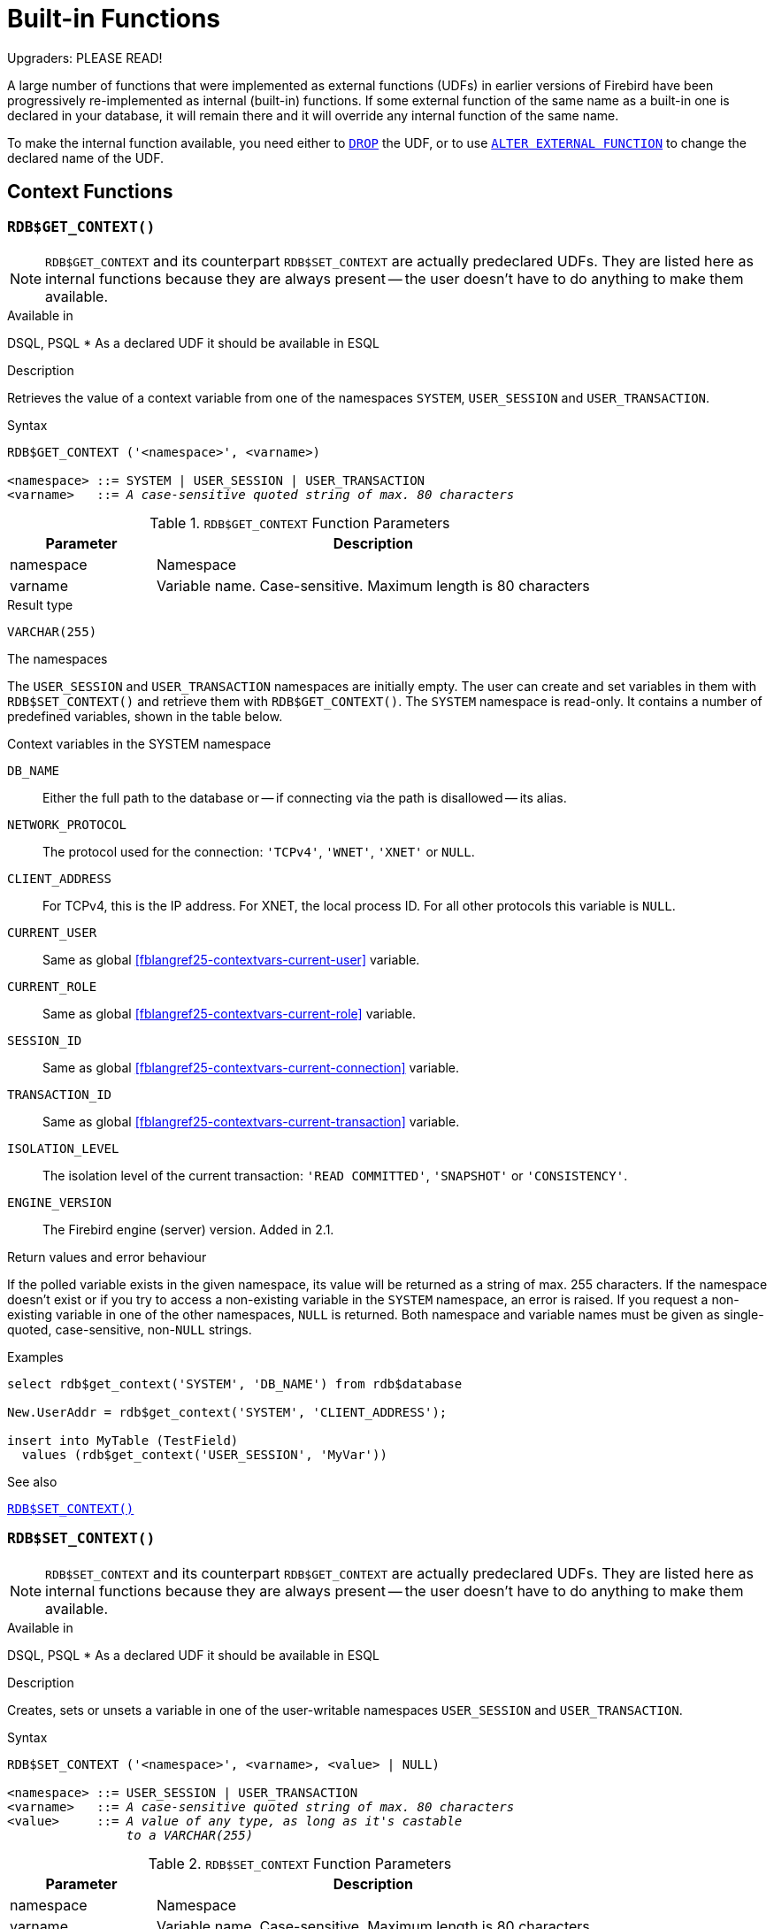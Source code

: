 [[fblangref25-functions]]
= Built-in Functions[[fblangref25-functions-scalarfuncs]]

[[fblangref25-functions-nameclashes]]
.Upgraders: PLEASE READ!
****
A large number of functions that were implemented as external functions (UDFs) in earlier versions of Firebird have been progressively re-implemented as internal (built-in) functions.
If some external function of the same name as a built-in one is declared in your database, it will remain there and it will override any internal function of the same name.

To make the internal function available, you need either to <<fblangref25-ddl-extfunc-drop,`DROP`>> the UDF, or to use <<fblangref25-ddl-extfunc-alter,`ALTER EXTERNAL FUNCTION`>> to change the declared name of the UDF.
****

[[fblangref25-functions-workcontext]]
== Context Functions

[[fblangref25-functions-scalarfuncs-get-context]]
=== `RDB$GET_CONTEXT()`[[fblangref25-functions-scalarfuncs-get_context]]

[NOTE]
====
`RDB$GET_CONTEXT` and its counterpart `RDB$SET_CONTEXT` are actually predeclared UDFs.
They are listed here as internal functions because they are always present -- the user doesn't have to do anything to make them available.
====

.Available in
DSQL, PSQL{nbsp}* As a declared UDF it should be available in ESQL

.Description
Retrieves the value of a context variable from one of the namespaces `SYSTEM`, `USER_SESSION` and `USER_TRANSACTION`.

.Syntax
[listing,subs=+quotes]
----
RDB$GET_CONTEXT ('<namespace>', <varname>)

<namespace> ::= SYSTEM | USER_SESSION | USER_TRANSACTION
<varname>   ::= _A case-sensitive quoted string of max. 80 characters_
----

[[fblangref25-funcs-tbl-rdbgetcontext]]
.`RDB$GET_CONTEXT` Function Parameters
[cols="<1,<3", options="header",stripes="none"]
|===
^| Parameter
^| Description

|namespace
|Namespace

|varname
|Variable name.
Case-sensitive.
Maximum length is 80 characters
|===

.Result type
`VARCHAR(255)`

.The namespaces
The `USER_SESSION` and `USER_TRANSACTION` namespaces are initially empty.
The user can create and set variables in them with `RDB$SET_CONTEXT()` and retrieve them with `RDB$GET_CONTEXT()`.
The `SYSTEM` namespace is read-only.
It contains a number of predefined variables, shown in the table below.

[[fblangref25-funcs-tbl-systemnamespace]]
.Context variables in the SYSTEM namespace
`DB_NAME`::
Either the full path to the database or -- if connecting via the path is disallowed -- its alias.

`NETWORK_PROTOCOL`::
The protocol used for the connection: `'TCPv4'`, `'WNET'`, `'XNET'` or `NULL`.

`CLIENT_ADDRESS`::
For TCPv4, this is the IP address.
For XNET, the local process ID.
For all other protocols this variable is `NULL`.

`CURRENT_USER`::
Same as global <<fblangref25-contextvars-current-user>> variable.

`CURRENT_ROLE`::
Same as global <<fblangref25-contextvars-current-role>> variable.

`SESSION_ID`::
Same as global <<fblangref25-contextvars-current-connection>> variable.

`TRANSACTION_ID`::
Same as global <<fblangref25-contextvars-current-transaction>> variable.

`ISOLATION_LEVEL`::
The isolation level of the current transaction: `'READ COMMITTED'`, `'SNAPSHOT'` or `'CONSISTENCY'`.

`ENGINE_VERSION`::
The Firebird engine (server) version.
Added in 2.1.

.Return values and error behaviour
If the polled variable exists in the given namespace, its value will be returned as a string of max. 255 characters.
If the namespace doesn't exist or if you try to access a non-existing variable in the `SYSTEM` namespace, an error is raised.
If you request a non-existing variable in one of the other namespaces, `NULL` is returned.
Both namespace and variable names must be given as single-quoted, case-sensitive, non-``NULL`` strings.

.Examples
[source]
----
select rdb$get_context('SYSTEM', 'DB_NAME') from rdb$database

New.UserAddr = rdb$get_context('SYSTEM', 'CLIENT_ADDRESS');

insert into MyTable (TestField)
  values (rdb$get_context('USER_SESSION', 'MyVar'))
----

.See also
<<fblangref25-functions-scalarfuncs-set-context>>

[[fblangref25-functions-scalarfuncs-set-context]]
=== `RDB$SET_CONTEXT()`[[fblangref25-functions-scalarfuncs_set_context]]

[NOTE]
====
`RDB$SET_CONTEXT` and its counterpart `RDB$GET_CONTEXT` are actually predeclared UDFs.
They are listed here as internal functions because they are always present -- the user doesn't have to do anything to make them available.
====

.Available in
DSQL, PSQL{nbsp}* As a declared UDF it should be available in ESQL

.Description
Creates, sets or unsets a variable in one of the user-writable namespaces `USER_SESSION` and `USER_TRANSACTION`.

.Syntax
[listing,subs=+quotes]
----
RDB$SET_CONTEXT ('<namespace>', <varname>, <value> | NULL)

<namespace> ::= USER_SESSION | USER_TRANSACTION
<varname>   ::= _A case-sensitive quoted string of max. 80 characters_
<value>     ::= _A value of any type, as long as it's castable_
                _to a VARCHAR(255)_
----

[[fblangref25-funcs-tbl-rdbsetcontext]]
.`RDB$SET_CONTEXT` Function Parameters
[cols="<1,<3", options="header",stripes="none"]
|===
^| Parameter
^| Description

|namespace
|Namespace

|varname
|Variable name.
Case-sensitive.
Maximum length is 80 characters

|value
|Data of any type provided it can be cast to VARCHAR(255)
|===

.Result type
`INTEGER`

.The namespaces
The `USER_SESSION` and `USER_TRANSACTION` namespaces are initially empty.
The user can create and set variables in them with `RDB$SET_CONTEXT()` and retrieve them with `RDB$GET_CONTEXT()`.
The `USER_SESSION` context is bound to the current connection.
Variables in `USER_TRANSACTION` only exist in the transaction in which they have been set.
When the transaction ends, the context and all the variables defined in it are destroyed.

.Return values and error behaviour
The function returns 1 when the variable already existed before the call and 0 when it didn't.
To remove a variable from a context, set it to `NULL`.
If the given namespace doesn't exist, an error is raised.
Both namespace and variable names must be entered as single-quoted, case-sensitive, non-``NULL`` strings.

.Examples
[source]
----
select rdb$set_context('USER_SESSION', 'MyVar', 493) from rdb$database

rdb$set_context('USER_SESSION', 'RecordsFound', RecCounter);

select rdb$set_context('USER_TRANSACTION', 'Savepoints', 'Yes')
  from rdb$database
----

.Notes
* The maximum number of variables in any single context is 1000.
* All `USER_TRANSACTION` variables will survive a <<fblangref25-transacs-rollback-options,`ROLLBACK RETAIN`>>  (see `ROLLBACK` Options) or <<fblangref25-transacs-rollback-tosavepoint,`ROLLBACK TO SAVEPOINT`>> unaltered, no matter at which point during the transaction they were set.
* Due to its UDF-like nature, `RDB$SET_CONTEXT` can -- in PSQL only -- be called like a void function, without assigning the result, as in the second example above.
Regular internal functions don't allow this type of use.

.See also
<<fblangref25-functions-scalarfuncs-get-context>>

[[fblangref25-functions-math]]
== Mathematical Functions

[[fblangref25-functions-scalarfuncs-abs]]
=== `ABS()`

.Available in
DSQL, PSQL

.Possible name conflict
YES -> <<fblangref25-functions-nameclashes,Read details>>

.Syntax
[listing,subs=+quotes]
----
ABS (_number_)
----

[[fblangref25-funcs-tbl-abs]]
.`ABS` Function Parameter
[cols="<1,<3", options="header",stripes="none"]
|===
^| Parameter
^| Description

|number
|An expression of a numeric type
|===

.Result type
Numerical

.Description
Returns the absolute value of the argument.

[[fblangref25-functions-scalarfuncs-acos]]
=== `ACOS()`

.Available in
DSQL, PSQL

.Possible name conflict
YES -> <<fblangref25-functions-nameclashes,Read details>>

.Syntax
[listing,subs=+quotes]
----
ACOS (_number_)
----

[[fblangref25-funcs-tbl-acos]]
.`ACOS` Function Parameter
[cols="<1,<3", options="header",stripes="none"]
|===
^| Parameter
^| Description

|number
|An expression of a numeric type within the range [-1; 1]
|===

.Result type
`DOUBLE PRECISION`

.Description
Returns the arc cosine of the argument. 

* The result is an angle in the range [0, pi].
* If the argument is outside the range [-1, 1], `NaN` is returned.

[[fblangref25-functions-scalarfuncs-asin]]
=== `ASIN()`

.Available in
DSQL, PSQL

.Possible name conflict
YES -> <<fblangref25-functions-nameclashes,Read details>>

.Syntax
[listing,subs=+quotes]
----
ASIN (_number_)
----

[[fblangref25-funcs-tbl-asin]]
.`ASIN` Function Parameter
[cols="<1,<3", options="header",stripes="none"]
|===
^| Parameter
^| Description

|number
|An expression of a numeric type within the range [-1; 1]
|===

.Result type
`DOUBLE PRECISION`

.Description
Returns the arc sine of the argument. 

* The result is an angle in the range [-pi/2, pi/2].
* If the argument is outside the range [-1, 1], `NaN` is returned.

[[fblangref25-functions-scalarfuncs-atan]]
=== `ATAN()`

.Available in
DSQL, PSQL

.Possible name conflict
YES -> <<fblangref25-functions-nameclashes,Read details>>

.Syntax
[listing,subs=+quotes]
----
ATAN (_number_)
----

[[fblangref25-funcs-tbl-atan]]
.`ATAN` Function Parameter
[cols="<1,<3", options="header",stripes="none"]
|===
^| Parameter
^| Description

|number
|An expression of a numeric type
|===

.Result type
`DOUBLE PRECISION`

.Description
The function `ATAN` returns the arc tangent of the argument.
The result is an angle in the range <-pi/2, pi/2>. 

[[fblangref25-functions-scalarfuncs-atan2]]
=== `ATAN2()`

.Available in
DSQL, PSQL

.Possible name conflict
YES -> <<fblangref25-functions-nameclashes,Read details>>

//Note for maintainers/editors: the argument names y and x (in that order!) are chosen on purpose, for geometrical reasons.
.Syntax
[listing,subs=+quotes]
----
ATAN2 (_y_, _x_)
----

[[fblangref25-funcs-tbl-atan2]]
.`ATAN2` Function Parameters
[cols="<1,<3", options="header",stripes="none"]
|===
^| Parameter
^| Description

|y
|An expression of a numeric type

|x
|An expression of a numeric type
|===

.Result type
`DOUBLE PRECISION`

.Description
Returns the angle whose sine-to-cosine _ratio_ is given by the two arguments, and whose sine and cosine _signs_ correspond to the signs of the arguments.
This allows results across the entire circle, including the angles -pi/2 and pi/2. 

* The result is an angle in the range [-pi, pi].
* If _x_ is negative, the result is pi if _y_ is 0, and -pi if _y_ is -0.
* If both _y_ and _x_ are 0, the result is meaningless.
Starting with Firebird 3, an error will be raised if both arguments are 0.
At v.2.5.4, it is still not fixed in lower versions.
For more details, visit http://tracker.firebirdsql.org/browse/CORE-3201[Tracker ticket CORE-3201].

.Notes
* A fully equivalent description of this function is the following: `ATAN2(__y__, __x__)` is the angle between the positive X-axis and the line from the origin to the point _(x, y)_.
This also makes it obvious that `ATAN2(0, 0)` is undefined.
* If _x_ is greater than 0, `ATAN2(__y__, __x__)` is the same as `ATAN(__y__/__x__)`.
* If both sine and cosine of the angle are already known, `ATAN2(__sin__, __cos__)` gives the angle.

[[fblangref25-functions-scalarfuncs-ceil]]
=== `CEIL()`, `CEILING()`

.Available in
DSQL, PSQL

.Possible name conflict
YES -> <<fblangref25-functions-nameclashes,Read details>> (Affects `CEILING` only)

.Syntax
[listing,subs=+quotes]
----
CEIL[ING] (_number_)
----

[[fblangref25-funcs-tbl-ceil]]
.`CEIL[ING]` Function Parameters
[cols="<1,<3", options="header",stripes="none"]
|===
^| Parameter
^| Description

|number
|An expression of a numeric type
|===

.Result type
`BIGINT` for exact numeric _number_, or `DOUBLE PRECISION` for floating point _number_

.Description
Returns the smallest whole number greater than or equal to the argument.

.See also
<<fblangref25-functions-scalarfuncs-floor>>

[[fblangref25-functions-scalarfuncs-cos]]
=== `COS()`

.Available in
DSQL, PSQL

.Possible name conflict
YES -> <<fblangref25-functions-nameclashes,Read details>>

.Syntax
[listing,subs=+quotes]
----
COS (_angle_)
----

[[fblangref25-funcs-tbl-cos]]
.`COS` Function Parameter
[cols="<1,<3", options="header",stripes="none"]
|===
^| Parameter
^| Description

|angle
|An angle in radians
|===

.Result type
`DOUBLE PRECISION`

.Description
Returns an angle's cosine.
The argument must be given in radians. 

* Any non-``NULL`` result is -- obviously -- in the range [-1, 1].


[[fblangref25-functions-scalarfuncs-cosh]]
=== `COSH()`

.Available in
DSQL, PSQL

.Possible name conflict
YES -> <<fblangref25-functions-nameclashes,Read details>>

.Syntax
[listing,subs=+quotes]
----
COSH (_number_)
----

[[fblangref25-funcs-tbl-cosh]]
.`COSH` Function Parameter
[cols="<1,<3", options="header",stripes="none"]
|===
^| Parameter
^| Description

|number
|A number of a numeric type
|===

.Result type
`DOUBLE PRECISION`

.Description
Returns the hyperbolic cosine of the argument. 

* Any non-``NULL`` result is in the range [1, INF].

[[fblangref25-functions-scalarfuncs-cot]]
=== `COT()`

.Available in
DSQL, PSQL

.Possible name conflict
YES -> <<fblangref25-functions-nameclashes,Read details>>

.Syntax
[listing,subs=+quotes]
----
COT (_angle_)
----

[[fblangref25-funcs-tbl-cot]]
.`COT` Function Parameter
[cols="<1,<3", options="header",stripes="none"]
|===
^| Parameter
^| Description

|angle
|An angle in radians
|===

.Result type
`DOUBLE PRECISION`

.Description
Returns an angle's cotangent.
The argument must be given in radians.

[[fblangref25-functions-scalarfuncs-exp]]
=== `EXP()`

.Available in
DSQL, PSQL

.Syntax
[listing,subs=+quotes]
----
EXP (_number_)
----

[[fblangref25-funcs-tbl-exp]]
.`EXP` Function Parameter
[cols="<1,<3", options="header",stripes="none"]
|===
^| Parameter
^| Description

|number
|A number of a numeric type
|===

.Result type
`DOUBLE PRECISION`

.Description
Returns the natural exponential, _e_^`number`^

.See also
<<fblangref25-functions-scalarfuncs-ln>>

[[fblangref25-functions-scalarfuncs-floor]]
=== `FLOOR()`

.Available in
DSQL, PSQL

.Possible name conflict
YES -> <<fblangref25-functions-nameclashes,Read details>>

.Syntax
[listing,subs=+quotes]
----
FLOOR (_number_)
----

[[fblangref25-funcs-tbl-floor]]
.`FLOOR` Function Parameter
[cols="<1,<3", options="header",stripes="none"]
|===
^| Parameter
^| Description

|number
|An expression of a numeric type
|===

.Result type
`BIGINT` for exact numeric _number_, or `DOUBLE PRECISION` for floating point _number_

.Description
Returns the largest whole number smaller than or equal to the argument.

.See also
<<fblangref25-functions-scalarfuncs-ceil>>

[[fblangref25-functions-scalarfuncs-ln]]
=== `LN()`

.Available in
DSQL, PSQL

.Possible name conflict
YES -> <<fblangref25-functions-nameclashes,Read details>>

.Syntax
[listing,subs=+quotes]
----
LN (_number_)
----

[[fblangref25-funcs-tbl-ln]]
.`LN` Function Parameter
[cols="<1,<3", options="header",stripes="none"]
|===
^| Parameter
^| Description

|number
|An expression of a numeric type
|===

.Description
Returns the natural logarithm of the argument. 

* An error is raised if the argument is negative or 0.

.Result type
`DOUBLE PRECISION`

.See also
<<fblangref25-functions-scalarfuncs-exp>>

[[fblangref25-functions-scalarfuncs-log]]
=== `LOG()`

.Available in
DSQL, PSQL

.Possible name conflict
YES -> <<fblangref25-functions-nameclashes,Read details>>

.Syntax
[listing,subs=+quotes]
----
LOG (_x_, _y_)
----

[[fblangref25-funcs-tbl-log]]
.`LOG` Function Parameters
[cols="<1,<3", options="header",stripes="none"]
|===
^| Parameter
^| Description

|x
|Base.
An expression of a numeric type

|y
|An expression of a numeric type
|===

.Result type
`DOUBLE PRECISION`

.Description
Returns the __x__-based logarithm of _y_.

* If either argument is 0 or below, an error is raised.
(Before 2.5, this would result in `NaN`, `±INF` or 0, depending on the exact values of the arguments.)
* If both arguments are 1, `NaN` is returned.
* If _x_ = 1 and _y_ < 1, `-INF` is returned.
* If _x_ = 1 and _y_ > 1, `INF` is returned.

[[fblangref25-functions-scalarfuncs-log10]]
=== `LOG10()`

.Available in
DSQL, PSQL

.Changed in
2.5

.Possible name conflict
YES -> <<fblangref25-functions-nameclashes,Read details>>

.Syntax
[listing,subs=+quotes]
----
LOG10 (_number_)
----

[[fblangref25-funcs-tbl-log10]]
.`LOG10` Function Parameter
[cols="<1,<3", options="header",stripes="none"]
|===
^| Parameter
^| Description

|number
|An expression of a numeric type
|===

.Result type
`DOUBLE PRECISION`

.Description
Returns the 10-based logarithm of the argument. 

* An error is raised if the argument is negative or 0.
(In versions prior to 2.5, such values would result in `NaN` and `-INF`, respectively.)

[[fblangref25-functions-scalarfuncs-mod]]
=== `MOD()`

.Available in
DSQL, PSQL

.Possible name conflict
YES -> <<fblangref25-functions-nameclashes,Read details>>

.Syntax
[listing,subs=+quotes]
----
MOD (_a_, _b_)
----

[[fblangref25-funcs-tbl-mod]]
.`MOD` Function Parameters
[cols="<1,<3", options="header",stripes="none"]
|===
^| Parameter
^| Description

|a
|An expression of a numeric type

|b
|An expression of a numeric type
|===

.Result type
`SMALLINT`, `INTEGER` or `BIGINT` depending on the type of _a_.
If _a_ is a floating point type, the result is a `BIGINT`.

.Description
Returns the remainder of an integer division. 

* Non-integer arguments are rounded before the division takes place.
So, "```7.5 mod 2.5```" gives 2 ("```8 mod 3```"), not 0.

[[fblangref25-functions-scalarfuncs-pi]]
=== `PI()`

.Available in
DSQL, PSQL

.Possible name conflict
YES -> <<fblangref25-functions-nameclashes,Read details>>

.Syntax
[listing]
----
PI ()
----

.Result type
`DOUBLE PRECISION`

.Description
Returns an approximation of the value of _pi_.

[[fblangref25-functions-scalarfuncs-power]]
=== `POWER()`

.Available in
DSQL, PSQL

.Possible name conflict
YES -> <<fblangref25-functions-nameclashes,Read details>>

.Syntax
[listing,subs=+quotes]
----
POWER (_x_, _y_)
----

[[fblangref25-funcs-tbl-power]]
.`POWER` Function Parameters
[cols="<1,<3", options="header",stripes="none"]
|===
^| Parameter
^| Description

|x
|An expression of a numeric type

|y
|An expression of a numeric type
|===

.Result type
`DOUBLE PRECISION`

.Description
Returns _x_ to the power of _y_ (_x^y^_).

[[fblangref25-functions-scalarfuncs-rand]]
=== `RAND()`

.Available in
DSQL, PSQL

.Possible name conflict
YES -> <<fblangref25-functions-nameclashes,Read details>>

.Syntax
[listing]
----
RAND ()
----

.Result type
`DOUBLE PRECISION`

.Description
Returns a random number between 0 and 1.

[[fblangref25-functions-scalarfuncs-round]]
=== `ROUND()`

.Available in
DSQL, PSQL

.Possible name conflict
YES -> <<fblangref25-functions-nameclashes,Read details>>

.Syntax
[listing,subs=+quotes]
----
ROUND (_number_ [, _scale_])
----

[[fblangref25-funcs-tbl-round]]
.`ROUND` Function Parameters
[cols="<1,<3", options="header",stripes="none"]
|===
^|Parameter
^|Description

|number
|An expression of a numeric type

|scale
a|An integer specifying the number of decimal places toward which rounding is to be performed, e.g.:

* {nbsp}2 for rounding to the nearest multiple of 0.01
* {nbsp}1 for rounding to the nearest multiple of 0.1
* {nbsp}0 for rounding to the nearest whole number
* -1 for rounding to the nearest multiple of 10
* -2 for rounding to the nearest multiple of 100
|===

.Result type
`INTEGER`, (scaled) `BIGINT` or `DOUBLE PRECISION`

.Description
Rounds a number to the nearest integer.
If the fractional part is exactly `0.5`, rounding is upward for positive numbers and downward for negative numbers.
With the optional _scale_ argument, the number can be rounded to powers-of-ten multiples (tens, hundreds, tenths, hundredths, etc.) instead of just integers.

[IMPORTANT]
====
If you are used to the behaviour of the external function `ROUND`, please notice that the _internal_ function always rounds halves away from zero, i.e. downward for negative numbers.
====

.Examples
If the _scale_ argument is present, the result usually has the same scale as the first argument:

[source]
----
ROUND(123.654, 1) -- returns 123.700 (not 123.7)
ROUND(8341.7, -3) -- returns 8000.0 (not 8000)
ROUND(45.1212, 0) -- returns 45.0000 (not 45)
----

Otherwise, the result scale is 0:

[source]
----
ROUND(45.1212) -- returns 45
----

[[fblangref25-functions-scalarfuncs-sign]]
=== `SIGN()`

.Available in
DSQL, PSQL

.Possible name conflict
YES -> <<fblangref25-functions-nameclashes,Read details>>

.Syntax
[listing,subs=+quotes]
----
SIGN (_number_)
----

[[fblangref25-funcs-tbl-sign]]
.`SIGN` Function Parameter
[cols="<1,<3", options="header",stripes="none"]
|===
^| Parameter
^| Description

|number
|An expression of a numeric type
|===

.Result type
`SMALLINT`

.Description
Returns the sign of the argument: -1, 0 or 1.

[[fblangref25-functions-scalarfuncs-sin]]
=== `SIN()`

.Available in
DSQL, PSQL

.Possible name conflict
YES -> <<fblangref25-functions-nameclashes,Read details>>

.Syntax
[listing,subs=+quotes]
----
SIN (_angle_)
----

[[fblangref25-funcs-tbl-sin]]
.`SIN` Function Parameter
[cols="<1,<3", options="header",stripes="none"]
|===
^| Parameter
^| Description

|angle
|An angle, in radians
|===

.Result type
`DOUBLE PRECISION`

.Description
Returns an angle's sine.
The argument must be given in radians. 

* Any non-`NULL` result is -- obviously -- in the range [-1, 1].

[[fblangref25-functions-scalarfuncs-sinh]]
=== `SINH()`

.Available in
DSQL, PSQL

.Possible name conflict
YES -> <<fblangref25-functions-nameclashes,Read details>>

.Syntax
[listing,subs=+quotes]
----
SINH (_number_)
----

[[fblangref25-funcs-tbl-sinh]]
.`SINH` Function Parameter
[cols="<1,<3", options="header",stripes="none"]
|===
^| Parameter
^| Description

|number
|An expression of a numeric type
|===

.Result type
`DOUBLE PRECISION`

.Description
Returns the hyperbolic sine of the argument.

[[fblangref25-functions-scalarfuncs-sqrt]]
=== `SQRT()`

.Available in
DSQL, PSQL

.Possible name conflict
YES -> <<fblangref25-functions-nameclashes,Read details>>

.Syntax
[listing,subs=+quotes]
----
SQRT (_number_)
----

[[fblangref25-funcs-tbl-sqrt]]
.`SQRT` Function Parameter
[cols="<1,<3", options="header",stripes="none"]
|===
^| Parameter
^| Description

|number
|An expression of a numeric type
|===

.Result type
`DOUBLE PRECISION`

.Description
Returns the square root of the argument.

* If _number_ is negative, an error is raised.

[[fblangref25-functions-scalarfuncs-tan]]
=== `TAN()`

.Available in
DSQL, PSQL

.Possible name conflict
YES -> <<fblangref25-functions-nameclashes,Read details>>

.Syntax
[listing,subs=+quotes]
----
TAN (_angle_)
----

[[fblangref25-funcs-tbl-tan]]
.`TAN` Function Parameter
[cols="<1,<3", options="header",stripes="none"]
|===
^| Parameter
^| Description

|angle
|An angle, in radians
|===

.Result type
`DOUBLE PRECISION`

.Description
Returns an angle's tangent.
The argument must be given in radians.

[[fblangref25-functions-scalarfuncs-tanh]]
=== `TANH()`

.Available in
DSQL, PSQL

.Possible name conflict
YES -> <<fblangref25-functions-nameclashes,Read details>>

.Syntax
[listing,subs=+quotes]
----
TANH (_number_)
----

[[fblangref25-funcs-tbl-tanh]]
.`TANH` Function Parameters
[cols="<1,<3", options="header",stripes="none"]
|===
^| Parameter
^| Description

|number
|An expression of a numeric type
|===

.Result type
`DOUBLE PRECISION`

.Description
Returns the hyperbolic tangent of the argument. 

* Due to rounding, any non-`NULL` result is in the range [-1, 1] (mathematically, it's <-1, 1>).

[[fblangref25-functions-scalarfuncs-trunc]]
=== `TRUNC()`

.Available in
DSQL, PSQL

.Syntax
[listing,subs=+quotes]
----
TRUNC (_number_ [, _scale_])
----

[[fblangref25-funcs-tbl-trunc]]
.`TRUNC` Function Parameters
[cols="<1,<3", options="header",stripes="none"]
|===
^|Parameter
^|Description

|number
|An expression of a numeric type

|scale
a|An integer specifying the number of decimal places toward which truncating is to be performed, e.g.:

* {nbsp}2 for truncating to the nearest multiple of 0.01
* {nbsp}1 for truncating to the nearest multiple of 0.1
* {nbsp}0 for truncating to the nearest whole number
* -1 for truncating to the nearest multiple of 10
* -2 for truncating to the nearest multiple of 100
|===

.Result type
`INTEGER`, (scaled) `BIGINT` or `DOUBLE PRECISION`

.Description
Returns the integer part of a number.
With the optional _scale_ argument, the number can be truncated to powers-of-ten multiples (tens, hundreds, tenths, hundredths, etc.) instead of just integers.

.Notes
* If the _scale_ argument is present, the result usually has the same scale as the first argument, e.g.
** `TRUNC(789.2225, 2)` returns 789.2200 (not 789.22)
** `TRUNC(345.4, -2)` returns 300.0 (not 300)
** `TRUNC(-163.41, 0)` returns -163.00 (not -163)
* Otherwise, the result scale is 0:
** `TRUNC(-163.41)` returns -163

[IMPORTANT]
====
If you are used to the behaviour of the http://www.firebirdsql.org/file/documentation/reference_manuals/reference_material/html/langrefupd25-udf-truncate.html[external function TRUNCATE], please notice that the _internal_ function `TRUNC` always truncates toward zero, i.e. upward for negative numbers.
====

[[fblangref25-functions-string]]
== String Functions

[[fblangref25-functions-scalarfuncs-ascii-char]]
=== `ASCII_CHAR()`[[fblangref25-functions-scalarfuncs-ascii_char]]

.Available in
DSQL, PSQL

.Possible name conflict
YES -> <<fblangref25-functions-nameclashes,Read details>>

.Syntax
[listing,subs=+quotes]
----
ASCII_CHAR (_code_)
----

[[fblangref25-funcs-tbl-asciichar]]
.`ASCII_CHAR` Function Parameter
[cols="<1,<3", options="header",stripes="none"]
|===
^| Parameter
^| Description

|code
|An integer within the range from 0 to 255
|===

.Result type
`[VAR]CHAR(1) CHARACTER SET NONE`

.Description
Returns the ASCII character corresponding to the number passed in the argument. 

[IMPORTANT]
====
* If you are used to the behaviour of the `ASCII_CHAR` UDF, which returns an empty string if the argument is 0, please notice that the internal function correctly returns a character with ASCII code 0 here.
====

[[fblangref25-functions-scalarfuncs-ascii-val]]
=== `ASCII_VAL()`[[fblangref25-functions-scalarfuncs-ascii_val]]

.Available in
DSQL, PSQL

.Possible name conflict
YES -> <<fblangref25-functions-nameclashes,Read details>>

.Syntax
[listing,subs=+quotes]
----
ASCII_VAL (_ch_)
----

[[fblangref25-funcs-tbl-asciival]]
.`ASCII_VAL` Function Parameter
[cols="<1,<3", options="header",stripes="none"]
|===
^| Parameter
^| Description

|ch
|A string of the `[VAR]CHAR` data type or a text `BLOB` with the maximum size of 32,767 bytes
|===

.Result type
`SMALLINT`

.Description
Returns the ASCII code of the character passed in. 

* If the argument is a string with more than one character, the ASCII code of the first character is returned.
* If the argument is an empty string, 0 is returned.
* If the argument is `NULL`, `NULL` is returned.
* If the first character of the argument string is multi-byte, an error is raised.
(A bug in Firebird 2.1-2.1.3 and 2.5.0 causes an error to be raised if _any_ character in the string is multi-byte.
This is fixed in versions 2.1.4 and 2.5.1.)

[[fblangref25-functions-scalarfuncs-bit-length]]
=== `BIT_LENGTH()`[[fblangref25-functions-scalarfuncs-bit_length]]

.Available in
DSQL, PSQL

.Syntax
[listing,subs=+quotes]
----
BIT_LENGTH (_string_)
----

[[fblangref25-funcs-tbl-bitlength]]
.`BIT_LENGTH` Function Parameter
[cols="<1,<3", options="header",stripes="none"]
|===
^| Parameter
^| Description

|string
|An expression of a string type
|===

.Result type
`INTEGER`

.Description
Gives the length in bits of the input string.
For multi-byte character sets, this may be less than the number of characters times 8 times the "`formal`" number of bytes per character as found in `RDB$CHARACTER_SETS`.

[NOTE]
====
With arguments of type `CHAR`, this function takes the entire formal string length (i.e. the declared length of a field or variable) into account.
If you want to obtain the "`logical`" bit length, not counting the trailing spaces, right-<<fblangref25-functions-scalarfuncs-trim,`TRIM`>> the argument before passing it to `BIT_LENGTH`.
====

.`BLOB` support
Since Firebird 2.1, this function fully supports text ``BLOB``s of any length and character set.

.Examples
[source]
----
select bit_length('Hello!') from rdb$database
-- returns 48

select bit_length(_iso8859_1 'Grüß di!') from rdb$database
-- returns 64: ü and ß take up one byte each in ISO8859_1

select bit_length
  (cast (_iso8859_1 'Grüß di!' as varchar(24) character set utf8))
from rdb$database
-- returns 80: ü and ß take up two bytes each in UTF8

select bit_length
  (cast (_iso8859_1 'Grüß di!' as char(24) character set utf8))
from rdb$database
-- returns 208: all 24 CHAR positions count, and two of them are 16-bit
----

.See also
<<fblangref25-functions-scalarfuncs-octet-length>>, <<fblangref25-functions-scalarfuncs-char-length>>

[[fblangref25-functions-scalarfuncs-char-length]]
=== `CHAR_LENGTH()`, `CHARACTER_LENGTH()`[[fblangref25-functions-scalarfuncs-char_length]]

.Available in
DSQL, PSQL

.Syntax
[listing,subs=+quotes]
----
  CHAR_LENGTH (_string_)
| CHARACTER_LENGTH (_string_)
----

[[fblangref25-funcs-tbl-charlength]]
.`CHAR[ACTER]_LENGTH` Function Parameter
[cols="<1,<3", options="header",stripes="none"]
|===
^| Parameter
^| Description

|string
|An expression of a string type
|===

.Result type
`INTEGER`

.Description
Gives the length in characters of the input string.

.Notes
[NOTE]
====
* With arguments of type `CHAR`, this function returns the formal string length (i.e. the declared length of a field or variable).
If you want to obtain the "`logical`" length, not counting the trailing spaces, right-<<fblangref25-functions-scalarfuncs-trim,`TRIM`>> the argument before passing it to `CHAR[ACTER]_LENGTH`.
* *``BLOB`` support*: Since Firebird 2.1, this function fully supports text ``BLOB``s of any length and character set.
====

.Examples
[source]
----
select char_length('Hello!') from rdb$database
-- returns 6

select char_length(_iso8859_1 'Grüß di!') from rdb$database
-- returns 8

select char_length
  (cast (_iso8859_1 'Grüß di!' as varchar(24) character set utf8))
from rdb$database
-- returns 8; the fact that ü and ß take up two bytes each is irrelevant

select char_length
  (cast (_iso8859_1 'Grüß di!' as char(24) character set utf8))
from rdb$database
-- returns 24: all 24 CHAR positions count
----

.See also
<<fblangref25-functions-scalarfuncs-bit-length>>, <<fblangref25-functions-scalarfuncs-octet-length>>

[[fblangref25-functions-scalarfuncs-hash]]
=== `HASH()`

.Available in
DSQL, PSQL

.Syntax
[listing,subs=+quotes]
----
HASH (_string_)
----

[[fblangref25-funcs-tbl-hash]]
.`HASH` Function Parameter
[cols="<1,<3", options="header",stripes="none"]
|===
^| Parameter
^| Description

|string
|An expression of a string type
|===

.Description
Returns a hash value for the input string.
This function fully supports text ``BLOB``s of any length and character set.

.Result type
`BIGINT`

[[fblangref25-functions-scalarfuncs-left]]
=== `LEFT()`

.Available in
DSQL, PSQL

.Syntax
[listing,subs=+quotes]
----
LEFT (_string_, _length_)
----

[[fblangref25-funcs-tbl-left]]
.`LEFT` Function Parameters
[cols="<1,<3", options="header",stripes="none"]
|===
^| Parameter
^| Description

|string
|An expression of a string type

|length
|Integer expression.
Defines the number of characters to return
|===

.Result type
`VARCHAR` or `BLOB`

.Description
Returns the leftmost part of the argument string.
The number of characters is given in the second argument. 

* This function fully supports text ``BLOB``s of any length, including those with a multi-byte character set.
* If _string_ is a `BLOB`, the result is a `BLOB`.
Otherwise, the result is a `VARCHAR(__n__)` with _n_ the length of the input string.
* If the _length_ argument exceeds the string length, the input string is returned unchanged.
* If the _length_ argument is not a whole number, bankers' rounding (round-to-even) is applied, i.e. 0.5 becomes 0, 1.5 becomes 2, 2.5 becomes 2, 3.5 becomes 4, etc.

.See also
<<fblangref25-functions-scalarfuncs-right>>

[[fblangref25-functions-scalarfuncs-lower]]
=== `LOWER()`

.Available in
DSQL, ESQL, PSQL

.Possible name conflict
YES -> <<lowernote,Read details below>>

.Syntax
[listing,subs=+quotes]
----
LOWER (_string_)
----

[[fblangref25-funcs-tbl-lower]]
.`LOWER` Function ParameterS
[cols="<1,<3", options="header",stripes="none"]
|===
^| Parameter
^| Description

|string
|An expression of a string type
|===

.Result type
`(VAR)CHAR` or `BLOB`

.Description
Returns the lower-case equivalent of the input string.
The exact result depends on the character set.
With `ASCII` or `NONE` for instance, only ASCII characters are lowercased;
with `OCTETS`, the entire string is returned unchanged.
Since Firebird 2.1 this function also fully supports text ``BLOB``s of any length and character set.

[[lowernote]]
.Name Clash
[NOTE]
====
Because `LOWER` is a reserved word, the internal function will take precedence even if the external function by that name has also been declared.
To call the (inferior!) external function, use double-quotes and the exact capitalisation, as in `"LOWER"(__string__)`.
====

.Example
[source]
----
select Sheriff from Towns
  where lower(Name) = 'cooper''s valley'
----

.See also
<<fblangref25-functions-scalarfuncs-upper>>

[[fblangref25-functions-scalarfuncs-lpad]]
=== `LPAD()`

.Available in
DSQL, PSQL

.Possible name conflict
YES -> <<fblangref25-functions-nameclashes,Read details>>

.Syntax
[listing,subs=+quotes]
----
LPAD (_str_, _endlen_ [, _padstr_])
----

[[fblangref25-funcs-tbl-lpad]]
.`LPAD` Function Parameters
[cols="<1,<3", options="header",stripes="none"]
|===
^| Parameter
^| Description

|str
|An expression of a string type

|endlen
|Output string length

|padstr
|The character or string to be used to pad the source string up to the specified length.
Default is space ("```' '```")
|===

.Result type
`VARCHAR` or `BLOB`

.Description
Left-pads a string with spaces or with a user-supplied string until a given length is reached.

* This function fully supports text ``BLOB``s of any length and character set.
* If _str_ is a `BLOB`, the result is a `BLOB`.
Otherwise, the result is a `VARCHAR(__endlen__)`.
* If _padstr_ is given and equals `''` (empty string), no padding takes place.
* If _endlen_ is less than the current string length, the string is truncated to _endlen_, even if _padstr_ is the empty string.

[NOTE]
====
In Firebird 2.1-2.1.3, all non-``BLOB`` results were of type `VARCHAR(32765)`, which made it advisable to cast them to a more modest size.
This is no longer the case.
====

[WARNING]
====
When used on a `BLOB`, this function may need to load the entire object into memory.
Although it does try to limit memory consumption, this may affect performance if huge ``BLOB``s are involved.
====

.Examples
[source]
----
lpad ('Hello', 12)               -- returns '       Hello'
lpad ('Hello', 12, '-')          -- returns '-------Hello'
lpad ('Hello', 12, '')           -- returns 'Hello'
lpad ('Hello', 12, 'abc')        -- returns 'abcabcaHello'
lpad ('Hello', 12, 'abcdefghij') -- returns 'abcdefgHello'
lpad ('Hello', 2)                -- returns 'He'
lpad ('Hello', 2, '-')           -- returns 'He'
lpad ('Hello', 2, '')            -- returns 'He'
----

.See also
<<fblangref25-functions-scalarfuncs-rpad>>

[[fblangref25-functions-scalarfuncs-octet-length]]
=== `OCTET_LENGTH()`[[fblangref25-functions-scalarfuncs-octet_length]]

.Available in
DSQL, PSQL

.Syntax
[listing,subs=+quotes]
----
OCTET_LENGTH (_string_)
----

[[fblangref25-funcs-tbl-octetlength]]
.`OCTET_LENGTH` Function Parameter
[cols="<1,<3", options="header",stripes="none"]
|===
^| Parameter
^| Description

|string
|An expression of a string type
|===

.Result type
`INTEGER`

.Description
Gives the length in bytes (octets) of the input string.
For multi-byte character sets, this may be less than the number of characters times the "`formal`" number of bytes per character as found in `RDB$CHARACTER_SETS`.

[NOTE]
====
With arguments of type `CHAR`, this function takes the entire formal string length (i.e. the declared length of a field or variable) into account.
If you want to obtain the "`logical`" byte length, not counting the trailing spaces, right-<<fblangref25-functions-scalarfuncs-trim,`TRIM`>> the argument before passing it to `OCTET_LENGTH`.
====

.`BLOB` support
Since Firebird 2.1, this function fully supports text ``BLOB``s of any length and character set.

.Examples
[source]
----
select octet_length('Hello!') from rdb$database
-- returns 6

select octet_length(_iso8859_1 'Grüß di!') from rdb$database
-- returns 8: ü and ß take up one byte each in ISO8859_1

select octet_length
  (cast (_iso8859_1 'Grüß di!' as varchar(24) character set utf8))
from rdb$database
-- returns 10: ü and ß take up two bytes each in UTF8

select octet_length
  (cast (_iso8859_1 'Grüß di!' as char(24) character set utf8))
from rdb$database
-- returns 26: all 24 CHAR positions count, and two of them are 2-byte
----

.See also
<<fblangref25-functions-scalarfuncs-bit-length>>, <<fblangref25-functions-scalarfuncs-char-length>>

[[fblangref25-functions-scalarfuncs-overlay]]
=== `OVERLAY()`

.Available in
DSQL, PSQL

.Syntax
[listing,subs=+quotes]
----
OVERLAY (_string_ PLACING _replacement_ FROM _pos_ [FOR _length_])
----

[[fblangref25-funcs-tbl-overlay]]
.`OVERLAY` Function Parameters
[cols="<1,<3", options="header",stripes="none"]
|===
^| Parameter
^| Description

|string
|The string into which the replacement takes place

|replacement
|Replacement string

|pos
|The position from which replacement takes place (starting position)

|length
|The number of characters that are to be overwritten
|===

.Result type
`VARCHAR` or `BLOB`

.Description
`OVERLAY()` overwrites part of a string with another string.
By default, the number of characters removed from (overwritten in) the host string equals the length of the replacement string.
With the optional fourth argument, a different number of characters can be specified for removal. 

* This function supports ``BLOB``s of any length.
* If _string_ or _replacement_ is a `BLOB`, the result is a `BLOB`.
Otherwise, the result is a `VARCHAR(__n__)` with _n_ the sum of the lengths of _string_ and _replacement_.
* As usual in SQL string functions, _pos_ is 1-based.
* If _pos_ is beyond the end of _string_, _replacement_ is placed directly after _string_.
* If the number of characters from _pos_ to the end of _string_ is smaller than the length of _replacement_ (or than the _length_ argument, if present), _string_ is truncated at _pos_ and _replacement_ placed after it.
* The effect of a "```FOR 0```" clause is that _replacement_ is simply inserted into _string_.
* If any argument is `NULL`, the result is `NULL`.
* If _pos_ or _length_ is not a whole number, bankers' rounding (round-to-even) is applied, i.e. 0.5 becomes 0, 1.5 becomes 2, 2.5 becomes 2, 3.5 becomes 4, etc.

.Examples
[source]
----
overlay ('Goodbye' placing 'Hello' from 2)   -- returns 'GHelloe'
overlay ('Goodbye' placing 'Hello' from 5)   -- returns 'GoodHello'
overlay ('Goodbye' placing 'Hello' from 8)   -- returns 'GoodbyeHello'
overlay ('Goodbye' placing 'Hello' from 20)  -- returns 'GoodbyeHello'

overlay ('Goodbye' placing 'Hello' from 2 for 0) -- r. 'GHellooodbye'
overlay ('Goodbye' placing 'Hello' from 2 for 3) -- r. 'GHellobye'
overlay ('Goodbye' placing 'Hello' from 2 for 6) -- r. 'GHello'
overlay ('Goodbye' placing 'Hello' from 2 for 9) -- r. 'GHello'

overlay ('Goodbye' placing '' from 4)        -- returns 'Goodbye'
overlay ('Goodbye' placing '' from 4 for 3)  -- returns 'Gooe'
overlay ('Goodbye' placing '' from 4 for 20) -- returns 'Goo'

overlay ('' placing 'Hello' from 4)          -- returns 'Hello'
overlay ('' placing 'Hello' from 4 for 0)    -- returns 'Hello'
overlay ('' placing 'Hello' from 4 for 20)   -- returns 'Hello'
----

[WARNING]
====
When used on a `BLOB`, this function may need to load the entire object into memory.
This may affect performance if huge ``BLOB``s are involved.
====

.See also
<<fblangref25-functions-scalarfuncs-replace>>

[[fblangref25-functions-scalarfuncs-position]]
=== `POSITION()`

.Available in
DSQL, PSQL

.Syntax
[listing,subs=+quotes]
----
  POSITION (_substr_ IN _string_)
| POSITION (_substr_, _string_ [, _startpos_])
----

[[fblangref25-funcs-tbl-position]]
.`POSITION` Function Parameters
[cols="<1,<3", options="header",stripes="none"]
|===
^| Parameter
^| Description

|substr
|The substring whose position is to be searched for

|string
|The string which is to be searched

|startpos
|The position in _string_ where the search is to start
|===

.Result type
`INTEGER`

.Description
Returns the (1-based) position of the first occurrence of a substring in a host string.
With the optional third argument, the search starts at a given offset, disregarding any matches that may occur earlier in the string.
If no match is found, the result is 0.

.Notes
* The optional third argument is only supported in the second syntax (comma syntax).
* The empty string is considered a substring of every string.
Therefore, if _substr_ is `''` (empty string) and _string_ is not `NULL`, the result is:
+
--
** 1 if _startpos_ is not given;
** _startpos_ if _startpos_ lies within _string_;
** 0 if _startpos_ lies beyond the end of _string_.
--
+ 
**Notice:** A bug in Firebird 2.1-2.1.3 and 2.5.0 causes `POSITION` to _always_ return 1 if _substr_ is the empty string.
This is fixed in 2.1.4 and 2.5.1.
+
* This function fully supports text ``BLOB``s of any size and character set.

.Examples
[source]
----
position ('be' in 'To be or not to be')   -- returns 4
position ('be', 'To be or not to be')     -- returns 4
position ('be', 'To be or not to be', 4)  -- returns 4
position ('be', 'To be or not to be', 8)  -- returns 17
position ('be', 'To be or not to be', 18) -- returns 0
position ('be' in 'Alas, poor Yorick!')   -- returns 0
----

[WARNING]
====
When used on a `BLOB`, this function may need to load the entire object into memory.
This may affect performance if huge ``BLOB``s are involved.
====

.See also
<<fblangref25-functions-scalarfuncs-substring>>

[[fblangref25-functions-scalarfuncs-replace]]
=== `REPLACE()`

.Available in
DSQL, PSQL

.Syntax
[listing,subs=+quotes]
----
REPLACE (_str_, _find_, _repl_)
----

[[fblangref25-funcs-tbl-replace]]
.`REPLACE` Function Parameters
[cols="<1,<3", options="header",stripes="none"]
|===
^| Parameter
^| Description

|str
|The string in which the replacement is to take place

|find
|The string to search for

|repl
|The replacement string
|===

.Result type
`VARCHAR` or `BLOB`

.Description
Replaces all occurrences of a substring in a string. 

* This function fully supports text ``BLOB``s of any length and character set.
* If any argument is a `BLOB`, the result is a `BLOB`.
Otherwise, the result is a `VARCHAR(__n__)` with _n_ calculated from the lengths of _str_, _find_ and _repl_ in such a way that even the maximum possible number of replacements won't overflow the field.
* If _find_ is the empty string, _str_ is returned unchanged.
* If _repl_ is the empty string, all occurrences of _find_ are deleted from _str_.
* If any argument is `NULL`, the result is always `NULL`, even if nothing would have been replaced.

.Examples
[source]
----
replace ('Billy Wilder',  'il', 'oog') -- returns 'Boogly Woogder'
replace ('Billy Wilder',  'il',    '') -- returns 'Bly Wder'
replace ('Billy Wilder',  null, 'oog') -- returns NULL
replace ('Billy Wilder',  'il',  null) -- returns NULL
replace ('Billy Wilder', 'xyz',  null) -- returns NULL (!)
replace ('Billy Wilder', 'xyz', 'abc') -- returns 'Billy Wilder'
replace ('Billy Wilder',    '', 'abc') -- returns 'Billy Wilder'
----

[WARNING]
====
When used on a `BLOB`, this function may need to load the entire object into memory.
This may affect performance if huge ``BLOB``s are involved.
====

.See also
<<fblangref25-functions-scalarfuncs-overlay>>, <<fblangref25-functions-scalarfuncs-substring>>, <<fblangref25-functions-scalarfuncs-position>>, <<fblangref25-functions-scalarfuncs-char-length>>

[[fblangref25-functions-scalarfuncs-reverse]]
=== `REVERSE()`

.Available in
DSQL, PSQL

.Syntax
[listing,subs=+quotes]
----
REVERSE (_string_)
----

[[fblangref25-funcs-tbl-reverse]]
.`REVERSE` Function Parameter
[cols="<1,<3", options="header",stripes="none"]
|===
^| Parameter
^| Description

|string
|An expression of a string type
|===

.Result type
`VARCHAR`

.Description
Returns a string backwards.

.Examples
[source]
----
reverse ('spoonful')            -- returns 'lufnoops'
reverse ('Was it a cat I saw?') -- returns '?was I tac a ti saW'
----

[TIP]
====
This function comes in very handy if you want to group, search or order on string endings, e.g. when dealing with domain names or email addresses:

[source]
----
create index ix_people_email on people
  computed by (reverse(email));

select * from people
  where reverse(email) starting with reverse('.br');
----
====

[[fblangref25-functions-scalarfuncs-right]]
=== `RIGHT()`

.Available in
DSQL, PSQL

.Possible name conflict
YES -> <<fblangref25-functions-nameclashes,Read details>>

.Syntax
[listingstring]
----
RIGHT (_string_, _length_)
----

[[fblangref25-funcs-tbl-right]]
.`RIGHT` Function Parameters
[cols="<1,<3", options="header",stripes="none"]
|===
^| Parameter
^| Description

|string
|An expression of a string type

|length
|Integer.
Defines the number of characters to return
|===

.Result type
`VARCHAR` or `BLOB`

.Description
Returns the rightmost part of the argument string.
The number of characters is given in the second argument. 

* This function supports text ``BLOB``s of any length, but has a bug in versions 2.1-2.1.3 and 2.5.0 that makes it fail with text ``BLOB``s larger than 1024 bytes that have a multi-byte character set.
This has been fixed in versions 2.1.4 and 2.5.1.
* If _string_ is a `BLOB`, the result is a `BLOB`.
Otherwise, the result is a `VARCHAR(__n__)` with _n_ the length of the input string.
* If the _length_ argument exceeds the string length, the input string is returned unchanged.
* If the _length_ argument is not a whole number, bankers' rounding (round-to-even) is applied, i.e. 0.5 becomes 0, 1.5 becomes 2, 2.5 becomes 2, 3.5 becomes 4, etc.

[WARNING]
====
When used on a `BLOB`, this function may need to load the entire object into memory.
This may affect performance if huge ``BLOB``s are involved.
====

.See also
<<fblangref25-functions-scalarfuncs-left>>, <<fblangref25-functions-scalarfuncs-substring>>

[[fblangref25-functions-scalarfuncs-rpad]]
=== `RPAD()`

.Available in
DSQL, PSQL

.Changed in
2.5 (backported to 2.1.4)

.Possible name conflict
YES -> <<fblangref25-functions-nameclashes,Read details>>

.Syntax
[listing,subs=+quotes]
----
RPAD (_str_, _endlen_ [, _padstr_])
----

[[fblangref25-funcs-tbl-rpad]]
.`RPAD` Function Parameters
[cols="<1,<3", options="header",stripes="none"]
|===
^| Parameter
^| Description

|str
|An expression of a string type

|endlen
|Output string length

|endlen
|The character or string to be used to pad the source string up to the specified length.
Default is space (`' '`)
|===

.Result type
`VARCHAR` or `BLOB`

.Description
Right-pads a string with spaces or with a user-supplied string until a given length is reached. 

* This function fully supports text ``BLOB``s of any length and character set.
* If _str_ is a `BLOB`, the result is a `BLOB`.
Otherwise, the result is a `VARCHAR(_endlen_)`.
* If _padstr_ is given and equals `''` (empty string), no padding takes place.
* If _endlen_ is less than the current string length, the string is truncated to _endlen_, even if _padstr_ is the empty string.

[NOTE]
====
In Firebird 2.1-2.1.3, all non-``BLOB`` results were of type `VARCHAR(32765)`, which made it advisable to cast them to a more modest size.
This is no longer the case.
====

.Examples
[source]
----
rpad ('Hello', 12)               -- returns 'Hello       '
rpad ('Hello', 12, '-')          -- returns 'Hello-------'
rpad ('Hello', 12, '')           -- returns 'Hello'
rpad ('Hello', 12, 'abc')        -- returns 'Helloabcabca'
rpad ('Hello', 12, 'abcdefghij') -- returns 'Helloabcdefg'
rpad ('Hello', 2)                -- returns 'He'
rpad ('Hello', 2, '-')           -- returns 'He'
rpad ('Hello', 2, '')            -- returns 'He'
----

[WARNING]
====
When used on a `BLOB`, this function may need to load the entire object into memory.
Although it does try to limit memory consumption, this may affect performance if huge ``BLOB``s are involved.
====

.See also
<<fblangref25-functions-scalarfuncs-lpad>>

[[fblangref25-functions-scalarfuncs-substring]]
=== `SUBSTRING()`

.Available in
DSQL, PSQL

.Changed in
2.5.1

.Syntax
[listing,subs=+quotes]
----
SUBSTRING (_str_ FROM _startpos_ [FOR _length_])
----

[[fblangref25-funcs-tbl-substring]]
.`SUBSTRING` Function Parameters
[cols="<1,<3", options="header",stripes="none"]
|===
^| Parameter
^| Description

|str
|An expression of a string type

|startpos
|Integer expression, the position from which to start retrieving the substring

|length
|The number of characters to retrieve after the _startpos_
|===

.Result types
`VARCHAR` or `BLOB`

.Description
Returns a string's substring starting at the given position, either to the end of the string or with a given length.

This function returns the substring starting at character position _startpos_ (the first position being 1).
Without the `FOR` argument, it returns all the remaining characters in the string.
With `FOR`, it returns _length_ characters or the remainder of the string, whichever is shorter.

In Firebird 1.x, _startpos_ and _length_ must be integer literals.
In 2.0 and above they can be any valid integer expression.

Starting with Firebird 2.1, this function fully supports binary and text ``BLOB``s of any length and character set.
If _str_ is a `BLOB`, the result is also a `BLOB`.
For any other argument type, the result is a `VARCHAR`.
Previously, the result type used to be `CHAR` if the argument was a `CHAR` or a string literal.

For non-``BLOB`` arguments, the width of the result field is always equal to the length of _str_, regardless of _startpos_ and _length_.
So, `substring('pinhead' from 4 for 2)` will return a `VARCHAR(7)` containing the string `'he'`.

If any argument is `NULL`, the result is `NULL`.

.Bugs
[WARNING]
====
* If _str_ is a `BLOB` and the _length_ argument is not present, the output is limited to 32767 characters.
Workaround: with long ``BLOB``s, always specify `char_length(<str>)` -- or a sufficiently high integer -- as the third argument, unless you are sure that the requested substring fits within 32767 characters.
+ 
This bug has been fixed in version 2.5.1; the fix was also backported to 2.1.5.
* An older bug in Firebird 2.0, which caused the function to return "`false emptystrings`" if _startpos_ or _length_ was `NULL`, was fixed.
====

.Example
[source]
----
insert into AbbrNames(AbbrName)
  select substring(LongName from 1 for 3) from LongNames
----

[WARNING]
====
When used on a `BLOB`, this function may need to load the entire object into memory.
Although it does try to limit memory consumption, this may affect performance if huge ``BLOB``s are involved.
====

.See also
<<fblangref25-functions-scalarfuncs-position>>, <<fblangref25-functions-scalarfuncs-left>>, <<fblangref25-functions-scalarfuncs-right>>, <<fblangref25-functions-scalarfuncs-char-length>>

[[fblangref25-functions-scalarfuncs-trim]]
=== `TRIM()`

.Available in
DSQL, PSQL

.Syntax
[listing,subs=+quotes]
----
TRIM ([<adjust>] _str_)

<adjust> ::=  {[<where>] [_what_]} FROM

<where> ::=  BOTH | LEADING | TRAILING
----

[[fblangref25-funcs-tbl-trim]]
.`TRIM` Function Parameters
[cols="<1,<3", options="header",stripes="none"]
|===
^| Parameter
^| Description

|str
|An expression of a string type

|where
|The position the substring is to be removed from -- `BOTH` {vbar} `LEADING` {vbar} `TRAILING`.
`BOTH` is the default

|what
|The substring that should be removed (multiple times if there are several matches) from the beginning, the end, or both sides of the input string _str_.
By default it is space (`' '`)
|===

.Result type
`VARCHAR` or `BLOB`

.Description
Removes leading and/or trailing spaces (or optionally other strings) from the input string.
Since Firebird 2.1 this function fully supports text ``BLOB``s of any length and character set.

.Examples
[source]
----
select trim ('  Waste no space   ') from rdb$database
-- returns 'Waste no space'

select trim (leading from '  Waste no space   ') from rdb$database
-- returns 'Waste no space   '

select trim (leading '.' from '  Waste no space   ') from rdb$database
-- returns '  Waste no space   '

select trim (trailing '!' from 'Help!!!!') from rdb$database
-- returns 'Help'

select trim ('la' from 'lalala I love you Ella') from rdb$database
-- returns ' I love you El'

select trim ('la' from 'Lalala I love you Ella') from rdb$database
-- returns 'Lalala I love you El'
----

.Notes
* If _str_ is a `BLOB`, the result is a `BLOB`.
Otherwise, it is a `VARCHAR(__n__)` with _n_ the formal length of _str_.
* The substring to be removed, if specified, may not be bigger than 32767 bytes.
However, if this substring is _repeated_ at __str__'s head or tail, the total number of bytes removed may be far greater.
(The restriction on the size of the substring will be lifted in Firebird 3.)

[WARNING]
====
When used on a `BLOB`, this function may need to load the entire object into memory.
This may affect performance if huge ``BLOB``s are involved.
====

[[fblangref25-functions-scalarfuncs-upper]]
=== `UPPER()`

.Available in
DSQL, ESQL, PSQL

.Syntax
[listing,subs=+quotes]
----
UPPER (_str_)
----

[[fblangref25-funcs-tbl-upper]]
.`UPPER` Function Parameter
[cols="<1,<3", options="header",stripes="none"]
|===
^| Parameter
^| Description

|str
|An expression of a string type
|===

.Result type
`(VAR)CHAR` or `BLOB`

.Description
Returns the upper-case equivalent of the input string.
The exact result depends on the character set.
With `ASCII` or `NONE` for instance, only ASCII characters are uppercased;
with `OCTETS`, the entire string is returned unchanged.
Since Firebird 2.1 this function also fully supports text ``BLOB``s of any length and character set.

.Examples
[source]
----
select upper(_iso8859_1 'Débâcle')
from rdb$database
-- returns 'DÉBÂCLE' (before Firebird 2.0: 'DéBâCLE')

select upper(_iso8859_1 'Débâcle' collate fr_fr)
from rdb$database
-- returns 'DEBACLE', following French uppercasing rules
----

.See also
<<fblangref25-functions-scalarfuncs-lower>>

[[fblangref25-functions-datetime]]
== Date and Time Functions

[[fblangref25-functions-scalarfuncs-dateadd]]
=== `DATEADD()`

.Available in
DSQL, PSQL

.Changed in
2.5

.Syntax
[listing,subs=+quotes]
----
DATEADD (<args>)

<args> ::=
      <amount> <unit> TO <datetime>
    | <unit>, <amount>, <datetime>

<amount>   ::= _an integer expression (negative to subtract)_
<unit>     ::=
      YEAR | MONTH | WEEK | DAY
    | HOUR | MINUTE | SECOND | MILLISECOND
<datetime> ::= _a DATE, TIME or TIMESTAMP expression_
----

[[fblangref25-funcs-tbl-dateadd]]
.`DATEADD` Function Parameters
[cols="<1,<3", options="header",stripes="none"]
|===
^| Parameter
^| Description

|amount
|An integer expression of the `SMALLINT`, `INTEGER` or `BIGINT` type.
A negative value is subtracted

|unit
|Date/time unit

|datetime
|An expression of the `DATE`, `TIME` or `TIMESTAMP` type
|===

.Result type
`DATE`, `TIME` or `TIMESTAMP`

.Description
Adds the specified number of years, months, weeks, days, hours, minutes, seconds or milliseconds to a date/time value.
(The `WEEK` unit is new in 2.5.) 

* The result type is determined by the third argument.
* With `TIMESTAMP` and `DATE` arguments, all units can be used.
(Prior to Firebird 2.5, units smaller than `DAY` were disallowed for ``DATE``s.)
* With `TIME` arguments, only `HOUR`, `MINUTE`, `SECOND` and `MILLISECOND` can be used.

.Examples
[source]
----
dateadd (28 day to current_date)
dateadd (-6 hour to current_time)
dateadd (month, 9, DateOfConception)
dateadd (-38 week to DateOfBirth)
dateadd (minute, 90, time 'now')
dateadd (? year to date '11-Sep-1973')
----

.See also
<<fblangref25-functions-scalarfuncs-datediff>>, <<fblangref25-datatypes-datetimeops,Operations Using Date and Time Values>>

[[fblangref25-functions-scalarfuncs-datediff]]
=== `DATEDIFF()`

.Available in
DSQL, PSQL

.Changed in
2.5

.Syntax
[listing,subs=+quotes]
----
DATEDIFF (<args>)

<args>    ::=
      <unit> FROM <moment1> TO <moment2>
    | <unit>, <moment1>, <moment2>

<unit>    ::=
      YEAR | MONTH | WEEK | DAY
    | HOUR | MINUTE | SECOND | MILLISECOND
<momentN> ::= _a DATE, TIME or TIMESTAMP expression_
----

[[fblangref25-funcs-tbl-datediff]]
.`DATEDIFF` Function Parameters
[cols="<1,<3", options="header",stripes="none"]
|===
^| Parameter
^| Description

|unit
|Date/time unit

|moment1
|An expression of the `DATE`, `TIME` or `TIMESTAMP` type

|moment2
|An expression of the `DATE`, `TIME` or `TIMESTAMP` type
|===

.Result type
`BIGINT`

.Description
Returns the number of years, months, weeks, days, hours, minutes, seconds or milliseconds elapsed between two date/time values.
(The `WEEK` unit is new in 2.5.) 

* `DATE` and `TIMESTAMP` arguments can be combined.
No other mixes are allowed.
* With `TIMESTAMP` and `DATE` arguments, all units can be used.
(Prior to Firebird 2.5, units smaller than `DAY` were disallowed for ``DATE``s.)
* With `TIME` arguments, only `HOUR`, `MINUTE`, `SECOND` and `MILLISECOND` can be used.

.Computation
* `DATEDIFF` doesn't look at any smaller units than the one specified in the first argument.
As a result,
** `datediff (year, date '1-Jan-2009', date '31-Dec-2009')` returns 0, but
** `datediff (year, date '31-Dec-2009', date '1-Jan-2010')` returns 1
* It does, however, look at all the _bigger_ units. So:
** `datediff (day, date '26-Jun-1908', date '11-Sep-1973')` returns 23818
* A negative result value indicates that _moment2_ lies before _moment1_.

.Examples
[source]
----
datediff (hour from current_timestamp to timestamp '12-Jun-2059 06:00')
datediff (minute from time '0:00' to current_time)
datediff (month, current_date, date '1-1-1900')
datediff (day from current_date to cast(? as date))
----

.See also
<<fblangref25-functions-scalarfuncs-dateadd>>, <<fblangref25-datatypes-datetimeops,Operations Using Date and Time Values>>

[[fblangref25-functions-scalarfuncs-extract]]
=== `EXTRACT()`

.Available in
DSQL, ESQL, PSQL

.Syntax
[listing,subs=+quotes]
----
EXTRACT (<part> FROM <datetime>)

<part>     ::=
      YEAR | MONTH | WEEK
    | DAY | WEEKDAY | YEARDAY
    | HOUR | MINUTE | SECOND | MILLISECOND
<datetime> ::= _a DATE, TIME or TIMESTAMP expression_
----

[[fblangref25-funcs-tbl-extract]]
.`EXTRACT` Function Parameters
[cols="<1,<3", options="header",stripes="none"]
|===
^| Parameter
^| Description

|part
|Date/time unit

|datetime
|An expression of the `DATE`, `TIME` or `TIMESTAMP` type
|===

.Result type
`SMALLINT` or `NUMERIC`

.Description
Extracts and returns an element from a `DATE`, `TIME` or `TIMESTAMP` expression.
This function was already added in InterBase 6, but not documented in the [ref]_Language Reference_ at the time.

[[fblangref25-functions-scalarfuncs-extract-types]]
==== Returned Data Types and Ranges

The returned data types and possible ranges are shown in the table below.
If you try to extract a part that isn't present in the date/time argument (e.g. `SECOND` from a `DATE` or `YEAR` from a `TIME`), an error occurs.

[[fblangref25-tbl-extractranges]]
.Types and ranges of `EXTRACT` results
[cols="<1m,<1m,<1,<2", options="header"]
|===
| Part
| Type
| Range
| Comment

|YEAR
|SMALLINT
|1-9999
|{nbsp}

|MONTH
|SMALLINT
|1-12
|{nbsp}

|WEEK
|SMALLINT
|1-53
|{nbsp}

|DAY
|SMALLINT
|1-31
|{nbsp}

|WEEKDAY
|SMALLINT
|0-6
|0 = Sunday

|YEARDAY
|SMALLINT
|0-365
|0 = January 1

|HOUR
|SMALLINT
|0-23
|{nbsp}

|MINUTE
|SMALLINT
|0-59
|{nbsp}

|SECOND
|NUMERIC(9,4)
|0.0000-59.9999
|includes millisecond as fraction

|MILLISECOND
|NUMERIC(9,1)
|0.0-999.9
|broken in 2.1, 2.1.1
|===

[[fblangref25-functions-scalarfuncs-extract-millisecond]]
==== `MILLISECOND`

.Description
Firebird 2.1 and up support extraction of the millisecond from a `TIME` or `TIMESTAMP`.
The datatype returned is `NUMERIC(9,1)`.

[NOTE]
====
If you extract the millisecond from <<fblangref25-contextvars-current-time>>, be aware that this variable defaults to seconds precision, so the result will always be 0.
Extract from `CURRENT_TIME(3)` or <<fblangref25-contextvars-current-timestamp>> to get milliseconds precision.
====

[[fblangref25-functions-scalarfuncs-extract-week]]
==== `WEEK`

.Description
Firebird 2.1 and up support extraction of the ISO-8601 week number from a `DATE` or `TIMESTAMP`.
ISO-8601 weeks start on a Monday and always have the full seven days.
Week 1 is the first week that has a majority (at least 4) of its days in the new year.
The first 1-3 days of the year may belong to the last week (52 or 53) of the previous year.
Likewise, a year's final 1-3 days may belong to week 1 of the following year.

[CAUTION]
====
Be careful when combining `WEEK` and `YEAR` results.
For instance, 30 December 2008 lies in week 1 of 2009, so `extract(week from date '30 Dec 2008')` returns 1.
However, extracting `YEAR` always gives the calendar year, which is 2008.
In this case, `WEEK` and `YEAR` are at odds with each other.
The same happens when the first days of January belong to the last week of the previous year.

Please also notice that `WEEKDAY` is _not_ ISO-8601 compliant: it returns 0 for Sunday, whereas ISO-8601 specifies 7.
====

.See also
<<fblangref25-datatypes-datetime,Data Types for Dates and Times>>

[[fblangref25-functions-casting]]
== Type Casting Functions

[[fblangref25-functions-scalarfuncs-cast]]
=== `CAST()`

.Available in
DSQL, ESQL, PSQL

.Changed in
2.5

.Syntax
[listing,subs=+quotes]
----
CAST (<expression> AS <target_type>)

<target_type>  ::=
      <sql_datatype>
    | [TYPE OF] _domain_
    | TYPE OF COLUMN _relname_._colname_
----

[[fblangref25-funcs-tbl-cast]]
.`CAST` Function Parameters
[cols="<1,<3", options="header",stripes="none"]
|===
^| Parameter
^| Description

|expression
|SQL expression

|sql_datatype
|SQL data type

|domain
|{nbsp}

|relname
|Table or view name

|colname
|Table or view column name
|===

.Result type
User-chosen.

.Description
`CAST` converts an expression to the desired datatype or domain.
If the conversion is not possible, an error is raised.

[[fblangref25-functions-scalarfuncs-shortcast]]
==== "`Shorthand`" Syntax

Alternative syntax, supported only when casting a string literal to a `DATE`, `TIME` or `TIMESTAMP`:

[source]
----
datatype 'date/timestring'
----

This syntax was already available in InterBase, but was never properly documented.
In the SQL standard, this feature is called "`datetime literals`".

[NOTE]
====
The short syntax is evaluated immediately at parse time, causing the value to stay the same until the statement is unprepared.
For datetime literals like `'12-Oct-2012'` this makes no difference.
For the pseudo-variables `'NOW'`, `'YESTERDAY'`, `'TODAY'` and `'TOMORROW'`, this may not be what you want.
If you need the value to be evaluated at every call, use the full `CAST()` syntax.
====

==== Cast Examples

A full-syntax cast:

[source]
----
select cast ('12' || '-June-' || '1959' as date) from rdb$database
----

A shorthand string-to-date cast:

[source]
----
update People set AgeCat = 'Old'
  where BirthDate < date '1-Jan-1943'
----

Notice that you can drop even the shorthand cast from the example above, as the engine will understand from the context (comparison to a `DATE` field) how to interpret the string:

[source]
----
update People set AgeCat = 'Old'
  where BirthDate < '1-Jan-1943'
----

But this is not always possible.
The cast below cannot be dropped, otherwise the engine would find itself with an integer to be subtracted from a string:

[source]
----
select date 'today' - 7 from rdb$database
----

The following table shows the type conversions possible with `CAST`.

[[fblangref25-tbl-cast]]
.Possible Type-castings with `CAST`
[%autowidth,cols="2*", options="header", stripes="none"]
|===
| From
| To

|Numeric types
|Numeric types +
`[VAR]CHAR` +
`BLOB`

|`[VAR]CHAR` +
`BLOB`
| `[VAR]CHAR` +
`BLOB` +
Numeric types +
`DATE` +
`TIME` +
`TIMESTAMP`

|`DATE` +
`TIME`
|`[VAR]CHAR` +
`BLOB` +
`TIMESTAMP`

|`TIMESTAMP`
|`[VAR]CHAR` +
`BLOB` +
`DATE` +
`TIME`
|===

Keep in mind that sometimes information is lost, for instance when you cast a `TIMESTAMP` to a `DATE`.
Also, the fact that types are ``CAST``-compatible is in itself no guarantee that a conversion will succeed.
"```CAST(123456789 as SMALLINT)```" will definitely result in an error, as will "```CAST('Judgement Day' as DATE)```".

.Casting input fields
Since Firebird 2.0, you can cast statement parameters to a datatype:

[source]
----
cast (? as integer)
----

This gives you control over the type of input field set up by the engine.
Please notice that with statement parameters, you always need a full-syntax cast -- shorthand casts are not supported.

.Casting to a domain or its type
Firebird 2.1 and above support casting to a domain or its base type.
When casting to a domain, any constraints (`NOT NULL` and/or `CHECK`) declared for the domain must be satisfied or the cast will fail.
Please be aware that a `CHECK` passes if it evaluates to `TRUE` _or_ `NULL`!
So, given the following statements:

[source]
----
create domain quint as int check (value >= 5000);
select cast (2000 as quint) from rdb$database;     -- <1>
select cast (8000 as quint) from rdb$database;     -- <2>
select cast (null as quint) from rdb$database;     -- <3>
----

only cast number _1_ will result in an error.

When the `TYPE OF` modifier is used, the expression is cast to the base type of the domain, ignoring any constraints.
With domain `quint` defined as above, the following two casts are equivalent and will both succeed:

[source]
----
select cast (2000 as type of quint) from rdb$database;
select cast (2000 as int) from rdb$database;
----

If `TYPE OF` is used with a `(VAR)CHAR` type, its character set and collation are retained:

[source]
----
create domain iso20 varchar(20) character set iso8859_1;
create domain dunl20 varchar(20) character set iso8859_1 collate du_nl;
create table zinnen (zin varchar(20));
commit;
insert into zinnen values ('Deze');
insert into zinnen values ('Die');
insert into zinnen values ('die');
insert into zinnen values ('deze');

select cast(zin as type of iso20) from zinnen order by 1;
-- returns Deze -> Die -> deze -> die

select cast(zin as type of dunl20) from zinnen order by 1;
-- returns deze -> Deze -> die -> Die
----

[WARNING]
====
If a domain's definition is changed, existing ``CAST``s to that domain or its type may become invalid.
If these ``CAST``s occur in PSQL modules, their invalidation may be detected.
See the note <<fblangref25-appx01-supp-rdb-validblr,[ref]_The RDB$VALID_BLR field_>>, in Appendix A.
====

.Casting to a column's type
In Firebird 2.5 and above, it is possible to cast expressions to the type of an existing table or view column.
Only the type itself is used;
in the case of string types, this includes the character set but not the collation.
Constraints and default values of the source column are not applied.

[source]
----
create table ttt (
  s varchar(40) character set utf8 collate unicode_ci_ai
);
commit;

select cast ('Jag har många vänner' as type of column ttt.s)
from rdb$database;
----

.Warnings
[WARNING]
====
* For text types, character set and collation are preserved by the cast -- just as when casting to a domain.
However, due to a bug, the collation is not always taken into consideration when comparisons (e.g. equality tests) are made.
In cases where the collation is of importance, test your code thoroughly before deploying!
This bug is fixed for Firebird 3.
* If a column's definition is altered, existing ``CAST``s to that column's type may become invalid.
If these ``CAST``s occur in PSQL modules, their invalidation may be detected.
See the note <<fblangref25-appx01-supp-rdb-validblr,[ref]_The RDB$VALID_BLR field_>>, in Appendix A.
====

.Casting ``BLOB``s
Successful casting to and from ``BLOB``s is possible since Firebird 2.1.

[[fblangref25-functions-bitwise]]
== Bitwise Functions

[[fblangref25-functions-scalarfuncs-bin-and]]
=== `BIN_AND()`[[fblangref25-functions-scalarfuncs-bin_and]]

.Available in
DSQL, PSQL

.Possible name conflict
YES -> <<fblangref25-functions-nameclashes,Read details>>

.Syntax
[listing,subs=+quotes]
----
BIN_AND (_number_, _number_ [, _number_ ...])
----

[[fblangref25-funcs-tbl-binand]]
.`BIN_AND` Function Parameters
[cols="<1,<3", options="header",stripes="none"]
|===
^| Parameter
^| Description

|number
|Any integer number (literal, smallint/integer/bigint, numeric/decimal with scale 0)
|===

.Result type
`SMALLINT`, `INTEGER` or `BIGINT`

[NOTE]
====
`SMALLINT` result is returned only if all the arguments are explicit ``SMALLINT``s or `NUMERIC(__n__, 0)` with _n_ +<=+ 4;
otherwise small integers return an `INTEGER` result.
====

.Description
Returns the result of the bitwise _AND_ operation on the argument(s).

.See also
<<fblangref25-functions-scalarfuncs-bin-or>>, <<fblangref25-functions-scalarfuncs-bin-xor>>

[[fblangref25-functions-scalarfuncs-bin-not]]
=== `BIN_NOT()`[[fblangref25-functions-scalarfuncs-bin_not]]

.Available in
DSQL, PSQL

.Possible name conflict
NO

.Syntax
[listing,subs=+quotes]
----
BIN_NOT (_number_)
----

[[fblangref25-funcs-tbl-binnot]]
.`BIN_NOT` Function Parameter
[cols="<1,<3", options="header",stripes="none"]
|===
^| Parameter
^| Description

|number
|Any integer number (literal, smallint/integer/bigint, numeric/decimal with scale 0)
|===

.Result type
`SMALLINT`, `INTEGER` or `BIGINT`

[NOTE]
====
`SMALLINT` result is returned only if all the arguments are explicit ``SMALLINT``s or `NUMERIC(__n__, 0)` with _n_ +<=+ 4;
otherwise small integers return an `INTEGER` result.
====

.Description
Returns the result of the bitwise _NOT_ operation on the argument, i.e. [term]_ones complement_.

.See also
<<fblangref25-functions-scalarfuncs-bin-or>>, <<fblangref25-functions-scalarfuncs-bin-xor>> and others in this set.

[[fblangref25-functions-scalarfuncs-bin-or]]
=== `BIN_OR()`[[fblangref25-functions-scalarfuncs-bin_or]]

.Available in
DSQL, PSQL

.Possible name conflict
YES -> <<fblangref25-functions-nameclashes,Read details>>

.Syntax
[listing,subs=+quotes]
----
BIN_OR (_number_, _number_ [, _number_ ...])
----

[[fblangref25-funcs-tbl-binor]]
.`BIN_OR` Function Parameters
[cols="<1,<3", options="header",stripes="none"]
|===
^| Parameter
^| Description

|number
|Any integer number (literal, smallint/integer/bigint, numeric/decimal with scale 0)
|===

.Result type
`SMALLINT`, `INTEGER` or `BIGINT`

[NOTE]
====
`SMALLINT` result is returned only if all the arguments are explicit ``SMALLINT``s or `NUMERIC(__n__, 0)` with _n_ +<=+ 4;
otherwise small integers return an `INTEGER` result.
====

.Description
Returns the result of the bitwise _OR_ operation on the argument(s).

.See also
<<fblangref25-functions-scalarfuncs-bin-and>>, <<fblangref25-functions-scalarfuncs-bin-xor>>

[[fblangref25-functions-scalarfuncs-bin-shl]]
=== `BIN_SHL()`[[fblangref25-functions-scalarfuncs-bin_shl]]

.Available in
DSQL, PSQL

.Syntax
[listing,subs=+quotes]
----
BIN_SHL (_number_, _shift_)
----

[[fblangref25-funcs-tbl-binshl]]
.`BIN_SHL` Function Parameters
[cols="<1,<3", options="header",stripes="none"]
|===
^| Parameter
^| Description

|number
|A number of an integer type

|shift
|The number of bits the number value is shifted by
|===

.Result type
`BIGINT`

.Description
Returns the first argument bitwise left-shifted by the second argument, i.e. `a << b` or `a·2^b^`.

.See also
<<fblangref25-functions-scalarfuncs-bin-shr>>

[[fblangref25-functions-scalarfuncs-bin-shr]]
=== `BIN_SHR()`[[fblangref25-functions-scalarfuncs-bin_shr]]

.Available in
DSQL, PSQL

.Syntax
[listing,subs=+quotes]
----
BIN_SHR (_number_, _shift_)
----

[[fblangref25-funcs-tbl-binshr]]
.`BIN_SHR` Function Parameters
[cols="<1,<3", options="header",stripes="none"]
|===
^| Parameter
^| Description

|number
|A number of an integer type

|shift
|The number of bits the number value is shifted by
|===

.Description
Returns the first argument bitwise right-shifted by the second argument, i.e. `a >> b` or `a/2^b^`.

* The operation performed is an arithmetic right shift (SAR), meaning that the sign of the first operand is always preserved.

.Result type
`BIGINT`

.See also
<<fblangref25-functions-scalarfuncs-bin-shl>>

[[fblangref25-functions-scalarfuncs-bin-xor]]
=== `BIN_XOR()`[[fblangref25-functions-scalarfuncs-bin_xor]]

.Available in
DSQL, PSQL

.Possible name conflict
YES -> <<fblangref25-functions-nameclashes,Read details>>

.Syntax
[listing,subs=+quotes]
----
BIN_XOR (_number_, _number_ [, _number_ ...])
----

[[fblangref25-funcs-tbl-binxor]]
.`BIN_XOR` Function Parameters
[cols="<1,<3", options="header",stripes="none"]
|===
^| Parameter
^| Description

|number
|Any integer number (literal, smallint/integer/bigint, numeric/decimal with scale 0)
|===

.Description
Returns the result of the bitwise _XOR_ operation on the argument(s).

.Result type
`SMALLINT`, `INTEGER` or `BIGINT`

[NOTE]
====
`SMALLINT` result is returned only if all the arguments are explicit ``SMALLINT``s or `NUMERIC(__n__, 0)` with _n_ +<=+ 4;
otherwise small integers return an `INTEGER` result.
====

.See also
<<fblangref25-functions-scalarfuncs-bin-and>>, <<fblangref25-functions-scalarfuncs-bin-or>>

[[fblangref25-functions-uuid]]
== UUID Functions

[[fblangref25-functions-scalarfuncs-char-to-uuid]]
=== `CHAR_TO_UUID()`[[fblangref25-functions-scalarfuncs-char_to_uuid]]

.Available in
DSQL, PSQL

.Added in
2.5

.Syntax
[listing,subs=+quotes]
----
CHAR_TO_UUID (_ascii_uuid_)
----

[[fblangref25-funcs-tbl-char-to-uuid]]
.`CHAR_TO_UUID` Function Parameter
[cols="<1,<3", options="header",stripes="none"]
|===
^| Parameter
^| Description

|ascii_uuid
|A 36-character representation of UUID. '```-```' (hyphen) in positions 9, 14, 19 and 24;
valid hexadecimal digits in any other positions, e.g. 'A0bF4E45-3029-2a44-D493-4998c9b439A3'
|===

.Result type
`CHAR(16) CHARACTER SET OCTETS`

.Description
Converts a human-readable 36-char UUID string to the corresponding 16-byte UUID.

.Examples
[source]
----
select char_to_uuid('A0bF4E45-3029-2a44-D493-4998c9b439A3') from rdb$database
-- returns A0BF4E4530292A44D4934998C9B439A3 (16-byte string)

select char_to_uuid('A0bF4E45-3029-2A44-X493-4998c9b439A3') from rdb$database
-- error: -Human readable UUID argument for CHAR_TO_UUID must
--         have hex digit at position 20 instead of "X (ASCII 88)"
----

.See also
<<fblangref25-functions-scalarfuncs-uuid-to-char>>, <<fblangref25-functions-scalarfuncs-gen-uuid>>

[[fblangref25-functions-scalarfuncs-gen-uuid]]
=== `GEN_UUID()`[[fblangref25-functions-scalarfuncs-gen_uuid]]

.Available in
DSQL, PSQL

.Syntax
[listing]
----
GEN_UUID ()
----

.Result type
`CHAR(16) CHARACTER SET OCTETS`

.Description
Returns a universally unique ID as a 16-byte character string.

.Example
[source]
----
select gen_uuid() from rdb$database
-- returns e.g. 017347BFE212B2479C00FA4323B36320 (16-byte string)
----

.See also
<<fblangref25-functions-scalarfuncs-uuid-to-char>>, <<fblangref25-functions-scalarfuncs-char-to-uuid>>

[[fblangref25-functions-scalarfuncs-uuid-to-char]]
=== `UUID_TO_CHAR()`[[fblangref25-functions-scalarfuncs-uuid_to_char]]

.Available in
DSQL, PSQL

.Added in
2.5

.Syntax
[listing,subs=+quotes]
----
UUID_TO_CHAR (_uuid_)
----

[[fblangref25-funcs-tbl-uuid-to-char]]
.`UUID_TO_CHAR` Function Parameters
[cols="<1,<3", options="header",stripes="none"]
|===
^| Parameter
^| Description

|uuid
|16-byte UUID
|===

.Result type
`CHAR(36)`

.Description
Converts a 16-byte UUID to its 36-character, human-readable ASCII representation.

.Examples
[source]
----
select uuid_to_char(x'876C45F4569B320DBCB4735AC3509E5F') from rdb$database
-- returns '876C45F4-569B-320D-BCB4-735AC3509E5F'

select uuid_to_char(gen_uuid()) from rdb$database
-- returns e.g. '680D946B-45FF-DB4E-B103-BB5711529B86'

select uuid_to_char('Firebird swings!') from rdb$database
-- returns '46697265-6269-7264-2073-77696E677321'
----

.See also
<<fblangref25-functions-scalarfuncs-char-to-uuid>>, <<fblangref25-functions-scalarfuncs-gen-uuid>>

[[fblangref25-functions-generators]]
== Functions for Sequences (Generators)

[[fblangref25-functions-scalarfuncs-gen-id]]
=== `GEN_ID()`[[fblangref25-functions-scalarfuncs-gen_id]]

.Available in
DSQL, ESQL, PSQL

.Description
Increments a generator or sequence and returns its new value.
From Firebird 2.0 onward, the SQL-compliant `NEXT VALUE FOR` syntax is preferred, except when an increment other than 1 is needed.

.Result type
`BIGINT`

.Syntax
[listing,subs=+quotes]
----
GEN_ID (_generator-name_, _step_)
----

[[fblangref25-funcs-tbl-gen-id]]
.`GEN_ID` Function Parameters
[cols="<1,<3", options="header",stripes="none"]
|===
^| Parameter
^| Description

|generator-name
|Name of a generator (sequence) that exists.
If it has been defined in double quotes with a case-sensitive identifier, it must be used in the same form unless the name is all upper-case.

|step
|An integer expression
|===

.Result type
`BIGINT`

.Description
Increments a generator or sequence and returns its new value.
If step equals 0, the function will leave the value of the generator unchanged and return its current value.
 
* From Firebird 2.0 onward, the SQL-compliant `NEXT VALUE FOR` syntax is preferred, except when an increment other than 1 is needed.

.Example
[source]
----
new.rec_id = gen_id(gen_recnum, 1);
----

[WARNING]
====
If the value of the step parameter is less than zero, it will decrease the value of the generator.
Attention! You should be extremely cautious with such manipulations in the database, as they could compromise data integrity.
====

.See also
<<fblangref25-commons-conditional-nxtvlufor,`NEXT VALUE FOR`>>, <<fblangref25-ddl-sequence-create,`CREATE SEQUENCE (GENERATOR)`>>

[[fblangref25-functions-conditional]]
== Conditional Functions

[[fblangref25-functions-scalarfuncs-coalesce]]
=== `COALESCE()`

.Available in
DSQL, PSQL

.Syntax
[listing]
----
COALESCE (<exp1>, <exp2> [, <expN> ... ])
----

[[fblangref25-funcs-tbl-coalesce]]
.`COALESCE` Function Parameters
[cols="<1,<3", options="header",stripes="none"]
|===
^| Parameter
^| Description

|exp1, exp2 ... expN
|A list of expressions of any compatible types
|===

.Description
The `COALESCE` function takes two or more arguments and returns the value of the first non-``NULL`` argument.
If all the arguments evaluate to `NULL`, the result is `NULL`.

.Result type
Depends on input.

.Example
This example picks the `Nickname` from the `Persons` table.
If it happens to be [constant]`NULL`, it goes on to `FirstName`.
If that too is [constant]`NULL`, "```'Mr./Mrs.'```" is used.
Finally, it adds the family name.
All in all, it tries to use the available data to compose a full name that is as informal as possible.
Notice that this scheme only works if absent nicknames and first names are really `NULL`: if one of them is an empty string instead, `COALESCE` will happily return that to the caller.

[source]
----
select
  coalesce (Nickname, FirstName, 'Mr./Mrs.') || ' ' || LastName
    as FullName
from Persons
----

.See also
<<fblangref25-functions-scalarfuncs-iif>>, <<fblangref25-functions-scalarfuncs-nullif>>, <<fblangref25-commons-conditional-case,`CASE`>>

[[fblangref25-functions-scalarfuncs-decode]]
=== `DECODE()`

.Available in
DSQL, PSQL

.Syntax
[listing]
----
DECODE(<testexpr>,
  <expr1>, <result1>
  [<expr2>, <result2> …]
  [, <defaultresult>])
----

The equivalent `CASE` construct:

[listing]
----
CASE <testexpr>
  WHEN <expr1> THEN <result1>
  [WHEN <expr2> THEN <result2> …]
  [ELSE <defaultresult>]
END
----

[[fblangref25-funcs-tbl-decode]]
.`DECODE` Function Parameters
[cols="<1,<3", options="header",stripes="none"]
|===
^| Parameter
^| Description

|testexpr
|An expression of any compatible type that is compared to the expressions expr1, expr2 ... exprN

|expr1, expr2, ... exprN
|Expressions of any compatible types, to which the _testexpr_ expression is compared

|result1, result2, ... resultN
|Returned values of any type

|defaultresult
|The expression to be returned if none of the conditions is met
|===

.Result type
Varies

.Description
`DECODE` is a shorthand for the so-called <<fblangref25-commons-conditional-case-simple,"`simple ``CASE```" construct>>, in which a given expression is compared to a number of other expressions until a match is found.
The result is determined by the value listed after the matching expression.
If no match is found, the default result is returned, if present.
Otherwise, `NULL` is returned.

[CAUTION]
====
Matching is done with the '```=```' operator, so if _testexpr_ is `NULL`, it won't match any of the __expr__s, not even those that are `NULL`.
====

.Example
[source]
----
select name,
  age,
  decode(upper(sex),
         'M', 'Male',
         'F', 'Female',
         'Unknown'),
  religion
from people
----

.See also
<<fblangref25-commons-conditional-case,`CASE`>>, <<fblangref25-commons-conditional-case-simple,Simple `CASE`>>

[[fblangref25-functions-scalarfuncs-iif]]
=== `IIF()`

.Available in
DSQL, PSQL

.Syntax
[listing,subs=+quotes]
----
IIF (<condition>, _ResultT_, _ResultF_)
----

[[fblangref25-funcs-tbl-iif]]
.`IIF` Function Parameters
[cols="<1,<3", options="header",stripes="none"]
|===
^| Parameter
^| Description

|condition
|A true{vbar}false expression

|resultT
|The value returned if the condition is true

|resultF
|The value returned if the condition is false
|===

.Result type
Depends on input.

.Description
`IIF` takes three arguments.
If the first evaluates to `true`, the second argument is returned;
otherwise the third is returned.

* `IIF` could be likened to the ternary "```?:```" operator in C-like languages.

.Example
[source]
----
select iif( sex = 'M', 'Sir', 'Madam' ) from Customers
----

[NOTE]
====
`IIF(<Cond>, __Result1__, __Result2__)` is a shorthand for "```CASE WHEN <Cond> THEN __Result1__ ELSE __Result2__ END```".
====

.See also
<<fblangref25-commons-conditional-case,`CASE`>>, <<fblangref25-functions-scalarfuncs-decode>>

[[fblangref25-functions-scalarfuncs-maxvalue]]
=== `MAXVALUE()`

.Available in
DSQL, PSQL

.Syntax
[listing]
----
MAXVALUE (<expr1> [, ... , <exprN> ])
----

[[fblangref25-funcs-tbl-maxvalue]]
.`MAXVALUE` Function Parameters
[cols="<1,<3", options="header",stripes="none"]
|===
^| Parameter
^| Description

|expr1 ... exprN
|List of expressions of compatible types
|===

.Result type
Varies according to input -- result will be of the same data type as the first expression in the list (_expr1_).

.Description
Returns the maximum value from a list of numerical, string, or date/time expressions.
This function fully supports text ``BLOB``s of any length and character set. 

* If one or more expressions resolve to `NULL`, `MAXVALUE` returns `NULL`.
This behaviour differs from the aggregate function `MAX`.

.Example
[source]
----
SELECT MAXVALUE(PRICE_1, PRICE_2) AS PRICE
  FROM PRICELIST
----

.See also
<<fblangref25-functions-scalarfuncs-minvalue>>

[[fblangref25-functions-scalarfuncs-minvalue]]
=== `MINVALUE()`

.Available in
DSQL, PSQL

.Syntax
[listing]
----
MINVALUE (<expr1> [, ... , <exprN> ])
----

[[fblangref25-funcs-tbl-minvalue]]
.`MINVALUE` Function Parameters
[cols="<1,<3", options="header",stripes="none"]
|===
^| Parameter
^| Description

|expr1 ... exprN
|List of expressions of compatible types
|===

.Result type
Varies according to input -- result will be of the same data type as the first expression in the list (_expr1_).

.Description
Returns the minimum value from a list of numerical, string, or date/time expressions.
This function fully supports text ``BLOB``s of any length and character set. 

* If one or more expressions resolve to `NULL`, `MINVALUE` returns `NULL`.
This behaviour differs from the aggregate function `MIN`.

.Example
[source]
----
SELECT MINVALUE(PRICE_1, PRICE_2) AS PRICE
  FROM PRICELIST
----

.See also
<<fblangref25-functions-scalarfuncs-maxvalue>>

[[fblangref25-functions-scalarfuncs-nullif]]
=== `NULLIF()`

.Available in
DSQL, PSQL

.Syntax
[listing]
----
NULLIF (<exp1>, <exp2>)
----

[[fblangref25-funcs-tbl-nullif]]
.`NULLIF` Function Parameters
[cols="<1,<3", options="header",stripes="none"]
|===
^| Parameter
^| Description

|exp1
|An expression

|exp2
|Another expression of a data type compatible with <exp1>
|===

.Description
`NULLIF` returns the value of the first argument, unless it is equal to the second.
In that case, `NULL` is returned.

.Result type
Depends on input.

.Example
[source]
----
select avg( nullif(Weight, -1) ) from FatPeople
----

This will return the average weight of the persons listed in FatPeople, excluding those having a weight of -1, since `AVG` skips `NULL` data.
Presumably, -1 indicates "`weight unknown`" in this table.
A plain `AVG(Weight)` would include the -1 weights, thus skewing the result.

.See also
<<fblangref25-functions-scalarfuncs-coalesce>>, <<fblangref25-functions-scalarfuncs-decode>>, <<fblangref25-functions-scalarfuncs-iif>>, <<fblangref25-commons-conditional-case,`CASE`>>

[[fblangref25-functions-aggfuncs]]
== Aggregate Functions

Aggregate functions operate on groups of records, rather than on individual records or variables.
They are often used in combination with a `GROUP BY` clause.

[[fblangref25-functions-aggfuncs-avg]]
=== `AVG()`

.Available in
DSQL, ESQL, PSQL

.Syntax
[listing]
----
AVG ([ALL | DISTINCT] <expr>)
----

[[fblangref25-funcs-tbl-avg]]
.`AVG` Function Parameters
[cols="<1,<3", options="header",stripes="none"]
|===
^| Parameter
^| Description

|expr
|Expression.
It may contain a table column, a constant, a variable, an expression, a non-aggregate function or a UDF that returns a numeric data type.
Aggregate functions are not allowed as expressions
|===

.Description
`AVG` returns the average argument value in the group.
`NULL` is ignored.

* Parameter `ALL` (the default) applies the aggregate function to all values.
* Parameter `DISTINCT` directs the `AVG` function to consider only one instance of each unique value, no matter how many times this value occurs.
* If the set of retrieved records is empty or contains only `NULL`, the result will be `NULL`.

.Result type
A numeric data type, the same as the data type of the argument.

.Example
[source]
----
SELECT
  dept_no,
  AVG(salary)
FROM employee
GROUP BY dept_no
----

.See also
<<fblangref25-dml-select,`SELECT`>>

[[fblangref25-functions-aggfuncs-count]]
=== `COUNT()`

.Available in
DSQL, ESQL, PSQL

.Syntax
[listing]
----
COUNT ([ALL | DISTINCT] <expr> | *)
----

[[fblangref25-funcs-tbl-count]]
.`COUNT` Function Parameters
[cols="<1,<3", options="header",stripes="none"]
|===
^| Parameter
^| Description

|expr
|Expression.
It may contain a table column, a constant, a variable, an expression, a non-aggregate function or a UDF that returns a numeric data type.
Aggregate functions are not allowed as expressions
|===

.Result type
Integer

.Description
`COUNT` returns the number of non-null values in a group. 

* `ALL` is the default: it simply counts all values in the set that are not `NULL`.
* If `DISTINCT` is specified, duplicates are excluded from the counted set.
* If `COUNT ({asterisk})` is specified instead of the expression _expr_, all rows will be counted.
`COUNT ({asterisk})` --
** does not accept parameters
** cannot be used with the keyword `DISTINCT`
** does not take an _expr_ argument, since its context is column-unspecific by definition
** counts each row separately and returns the number of rows in the specified table or group without omitting duplicate rows
** counts rows containing `NULL`
* If the result set is empty or contains only `NULL` in the specified column[s], the returned count is zero.

.Example
[source]
----
SELECT
  dept_no,
  COUNT(*) AS cnt,
  COUNT(DISTINCT name) AS cnt_name
FROM employee
GROUP BY dept_no
----

.See also
<<fblangref25-dml-select,`SELECT`>>. 

[[fblangref25-functions-aggfuncs-list]]
=== `LIST()`

.Available in
DSQL, PSQL

.Changed in
2.5

.Syntax
[listing,subs=+quotes]
----
LIST ([ALL | DISTINCT] <expr> [, _separator_ ])
----

[[fblangref25-funcs-tbl-list]]
.`LIST` Function Parameters
[cols="<1,<3", options="header",stripes="none"]
|===
^| Parameter
^| Description

|expr
|Expression.
It may contain a table column, a constant, a variable, an expression, a non-aggregate function or a UDF that returns the string data type or a `BLOB`.
Fields of numeric and date/time types are converted to strings.
Aggregate functions are not allowed as expressions.

|separator
|Optional alternative separator, a string expression.
Comma is the default separator
|===

.Result type
`BLOB`

.Description
`LIST` returns a string consisting of the non-``NULL`` argument values in the group, separated either by a comma or by a user-supplied separator.
If there are no non-``NULL`` values (this includes the case where the group is empty), ``NULL`` is returned.

* `ALL` (the default) results in all non-``NULL`` values being listed.
With `DISTINCT`, duplicates are removed, except if _expr_ is a `BLOB`.
* In Firebird 2.5 and up, the optional _separator_ argument may be any string expression.
This makes it possible to specify e.g. `ascii_char(13)` as a separator.
(This improvement has also been backported to 2.1.4.)
* The _expr_ and _separator_ arguments support ``BLOB``s of any size and character set.
* Date/time and numeric arguments are implicitly converted to strings before concatenation.
* The result is a text `BLOB`, except when _expr_ is a `BLOB` of another subtype.
* The ordering of the list values is undefined -- the order in which the strings are concatenated is determined by read order from the source set which, in tables, is not generally defined.
If ordering is important, the source data can be pre-sorted using a derived table or similar.

.Examples
. Retrieving the list, order undefined:
+
[source]
----
SELECT LIST (display_name, '; ') FROM GR_WORK;
----
. Retrieving the list in alphabetical order, using a derived table:
+
[source]
----
SELECT LIST (display_name, '; ')
FROM (SELECT display_name
      FROM GR_WORK
      ORDER BY display_name);
----

.See also
<<fblangref25-dml-select,`SELECT`>>

[[fblangref25-functions-aggfuncs-max]]
=== `MAX()`

.Available in
DSQL, ESQL, PSQL

.Syntax
[listing]
----
MAX ([ALL | DISTINCT] <expr>)
----

[[fblangref25-funcs-tbl-max]]
.`MAX` Function Parameters
[cols="<1,<3", options="header",stripes="none"]
|===
^| Parameter
^| Description

|expr
|Expression.
It may contain a table column, a constant, a variable, an expression, a non-aggregate function or a UDF.
Aggregate functions are not allowed as expressions.
|===

.Result type
Returns a result of the same data type the input expression.

.Description
`MAX` returns the maximum non-``NULL`` element in the result set.

* If the group is empty or contains only ``NULL``s, the result is `NULL`.
* If the input argument is a string, the function will return the value that will be sorted last if `COLLATE` is used.
* This function fully supports text ``BLOB``s of any size and character set.

[NOTE]
====
The `DISTINCT` parameter makes no sense if used with `MAX()` and is implemented only for compliance with the standard.
====

.Example
[source]
----
SELECT
  dept_no,
  MAX(salary)
FROM employee
GROUP BY dept_no
----

.See also
<<fblangref25-functions-aggfuncs-min>>, <<fblangref25-dml-select,`SELECT`>>

[[fblangref25-functions-aggfuncs-min]]
=== `MIN()`

.Available in
DSQL, ESQL, PSQL

.Syntax
[listing]
----
MIN ([ALL | DISTINCT] <expr>)
----

[[fblangref25-funcs-tbl-min]]
.`MIN` Function Parameters
[cols="<1,<3", options="header",stripes="none"]
|===
^| Parameter
^| Description

|expr
|Expression.
It may contain a table column, a constant, a variable, an expression, a non-aggregate function or a UDF.
Aggregate functions are not allowed as expressions.
|===

.Result type
Returns a result of the same data type the input expression.

.Description
`MIN` returns the minimum non-``NULL`` element in the result set.

* If the group is empty or contains only ``NULL``s, the result is `NULL`.
* If the input argument is a string, the function will return the value that will be sorted first if `COLLATE` is used.
* This function fully supports text ``BLOB``s of any size and character set.

[NOTE]
====
The `DISTINCT` parameter makes no sense if used with `MIN()` and is implemented only for compliance with the standard.
====

.Example
[source]
----
SELECT
  dept_no,
  MIN(salary)
FROM employee
GROUP BY dept_no
----

.See also
<<fblangref25-functions-aggfuncs-max>>, <<fblangref25-dml-select,`SELECT`>>

[[fblangref25-functions-aggfuncs-sum]]
=== `SUM()`

.Available in
DSQL, ESQL, PSQL

.Syntax
[listing]
----
SUM ([ALL | DISTINCT] <expr>)
----

[[fblangref25-funcs-tbl-sum]]
.`SUM` Function Parameters
[cols="<1,<3", options="header",stripes="none"]
|===
^| Parameter
^| Description

|expr
|Numeric expression.
It may contain a table column, a constant, a variable, an expression, a non-aggregate function or a UDF.
Aggregate functions are not allowed as expressions.
|===

.Result type
Returns a result of the same numeric data type as the input expression.

.Description
`SUM` calculates and returns the sum of non-null values in the group. 

* If the group is empty or contains only ``NULL``s, the result is `NULL`.
* ALL is the default option -- all values in the set that are not `NULL` are processed.
If `DISTINCT` is specified, duplicates are removed from the set and the `SUM` evaluation is done afterwards.

.Example
[source]
----
SELECT
  dept_no,
  SUM (salary),
FROM employee
GROUP BY dept_no
----

.See also
<<fblangref25-dml-select,`SELECT`>>
